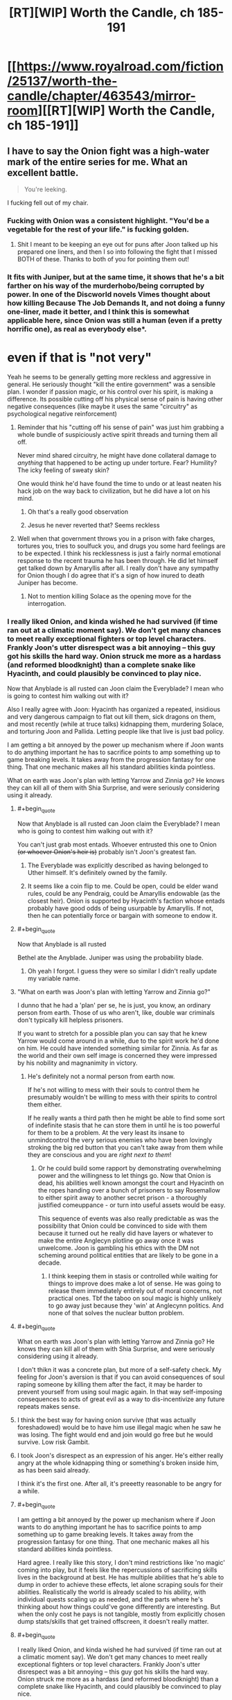 #+TITLE: [RT][WIP] Worth the Candle, ch 185-191

* [[https://www.royalroad.com/fiction/25137/worth-the-candle/chapter/463543/mirror-room][[RT][WIP] Worth the Candle, ch 185-191]]
:PROPERTIES:
:Author: cthulhuraejepsen
:Score: 286
:DateUnix: 1583114846.0
:END:

** I have to say the Onion fight was a high-water mark of the entire series for me. What an excellent battle.

#+begin_quote
  You're leeking.
#+end_quote

I fucking fell out of my chair.
:PROPERTIES:
:Author: t3tsubo
:Score: 128
:DateUnix: 1583118928.0
:END:

*** Fucking with Onion was a consistent highlight. "You'd be a vegetable for the rest of your life." is fucking golden.
:PROPERTIES:
:Author: sicutumbo
:Score: 90
:DateUnix: 1583119153.0
:END:

**** Shit I meant to be keeping an eye out for puns after Joon talked up his prepared one liners, and then I so into following the fight that I missed BOTH of these. Thanks to both of you for pointing them out!
:PROPERTIES:
:Author: quae_legit
:Score: 45
:DateUnix: 1583150089.0
:END:


*** It fits with Juniper, but at the same time, it shows that he's a bit farther on his way of the murderhobo/being corrupted by power. In one of the Discworld novels Vimes thought about how killing Because The Job Demands It, and not doing a funny one-liner, made it better, and I think this is somewhat applicable here, since Onion was still a human (even if a pretty horrific one), as real as everybody else*.

* even if that is "not very"
:PROPERTIES:
:Author: Pansirus2
:Score: 56
:DateUnix: 1583144578.0
:END:

**** Yeah he seems to be generally getting more reckless and aggressive in general. He seriously thought "kill the entire government" was a sensible plan. I wonder if passion magic, or his control over his spirit, is making a difference. Its possible cutting off his physical sense of pain is having other negative consequences (like maybe it uses the same "circuitry" as psychological negative reinforcement)
:PROPERTIES:
:Score: 46
:DateUnix: 1583162757.0
:END:

***** Reminder that his "cutting off his sense of pain" was just him grabbing a whole bundle of suspiciously active spirit threads and turning them all off.

Never mind shared circuitry, he might have done collateral damage to /anything/ that happened to be acting up under torture. Fear? Humility? The icky feeling of sweaty skin?

One would think he'd have found the time to undo or at least neaten his hack job on the way back to civilization, but he did have a lot on his mind.
:PROPERTIES:
:Author: Roxolan
:Score: 67
:DateUnix: 1583214302.0
:END:

****** Oh that's a really good observation
:PROPERTIES:
:Author: UPBOAT_FORTRESS_2
:Score: 13
:DateUnix: 1583251664.0
:END:


****** Jesus he never reverted that? Seems reckless
:PROPERTIES:
:Author: wren42
:Score: 2
:DateUnix: 1583520845.0
:END:


***** Well when that government throws you in a prison with fake charges, tortures you, tries to soulfuck you, and drugs you some hard feelings are to be expected. I think his recklessness is just a fairly normal emotional response to the recent trauma he has been through. He did let himself get talked down by Amaryllis after all. I really don't have any sympathy for Onion though I do agree that it's a sign of how inured to death Juniper has become.
:PROPERTIES:
:Author: burnerpower
:Score: 41
:DateUnix: 1583181989.0
:END:

****** Not to mention killing Solace as the opening move for the interrogation.
:PROPERTIES:
:Author: Mountebank
:Score: 41
:DateUnix: 1583184562.0
:END:


*** I really liked Onion, and kinda wished he had survived (if time ran out at a climatic moment say). We don't get many chances to meet really exceptional fighters or top level characters. Frankly Joon's utter disrespect was a bit annoying -- this guy got his skills the hard way. Onion struck me more as a hardass (and reformed bloodknight) than a complete snake like Hyacinth, and could plausibly be convinced to play nice.

Now that Anyblade is all rusted can Joon claim the Everyblade? I mean who is going to contest him walking out with it?

Also I really agree with Joon: Hyacinth has organized a repeated, insidious and very dangerous campaign to flat out kill them, sick dragons on them, and most recently (while at truce talks) kidnapping them, murdering Solace, and torturing Joon and Pallida. Letting people like that live is just bad policy.

I am getting a bit annoyed by the power up mechanism where if Joon wants to do anything important he has to sacrifice points to amp something up to game breaking levels. It takes away from the progression fantasy for one thing. That one mechanic makes all his standard abilities kinda pointless.

What on earth was Joon's plan with letting Yarrow and Zinnia go? He knows they can kill all of them with Shia Surprise, and were seriously considering using it already.
:PROPERTIES:
:Author: nohat
:Score: 44
:DateUnix: 1583197997.0
:END:

**** #+begin_quote
  Now that Anyblade is all rusted can Joon claim the Everyblade? I mean who is going to contest him walking out with it?
#+end_quote

You can't just grab most entads. Whoever entrusted this one to Onion +(or whoever Onion's heir is)+ probably isn't Joon's greatest fan.
:PROPERTIES:
:Author: Roxolan
:Score: 26
:DateUnix: 1583214584.0
:END:

***** The Everyblade was explicitly described as having belonged to Uther himself. It's definitely owned by the family.
:PROPERTIES:
:Author: chris-goodwin
:Score: 23
:DateUnix: 1583216559.0
:END:


***** It seems like a coin flip to me. Could be open, could be elder wand rules, could be any Pendraig, could be Amaryllis endowable (as the closest heir). Onion is supported by Hyacinth's faction whose entads probably have good odds of being usurpable by Amaryllis. If not, then he can potentially force or bargain with someone to endow it.
:PROPERTIES:
:Author: nohat
:Score: 14
:DateUnix: 1583250758.0
:END:


**** #+begin_quote
  Now that Anyblade is all rusted
#+end_quote

Bethel ate the Anyblade. Juniper was using the probability blade.
:PROPERTIES:
:Author: eaglejarl
:Score: 25
:DateUnix: 1583243488.0
:END:

***** Oh yeah I forgot. I guess they were so similar I didn't really update my variable name.
:PROPERTIES:
:Author: nohat
:Score: 18
:DateUnix: 1583250388.0
:END:


**** "What on earth was Joon's plan with letting Yarrow and Zinnia go?"

I dunno that he had a 'plan' per se, he is just, you know, an ordinary person from earth. Those of us who aren't, like, double war criminals don't typically kill helpless prisoners.

If you want to stretch for a possible plan you can say that he knew Yarrow would come around in a while, due to the spirit work he'd done on him. He could have intended something similar for Zinnia. As far as the world and their own self image is concerned they were impressed by his nobility and magnanimity in victory.
:PROPERTIES:
:Author: WalterTFD
:Score: 21
:DateUnix: 1583251271.0
:END:

***** He's definitely not a normal person from earth now.

If he's not willing to mess with their souls to control them he presumably wouldn't be willing to mess with their spirits to control them either.

If he really wants a third path then he might be able to find some sort of indefinite stasis that he can store them in until he is too powerful for them to be a problem. At the very least its insane to unmindcontrol the very serious enemies who have been lovingly stroking the big red button that you can't take away from them while they are conscious and you are /right next to them/!
:PROPERTIES:
:Author: nohat
:Score: 17
:DateUnix: 1583253597.0
:END:

****** Or he could build some rapport by demonstrating overwhelming power and the willingness to let things go. Now that Onion is dead, his abilities well known amongst the court and Hyacinth on the ropes handing over a bunch of prisoners to say Rosemallow to either spirit away to another secret prison - a thoroughly justified comeuppance - or turn into useful assets would be easy.

This sequence of events was also really predictable as was the possibility that Onion could be convinced to side with them because it turned out he really did have layers or whatever to make the entire Anglecyn plotline go away once it was unwelcome. Joon is gambling his ethics with the DM not scheming around political entities that are likely to be gone in a decade.
:PROPERTIES:
:Author: i6i
:Score: 3
:DateUnix: 1583286702.0
:END:

******* I think keeping them in stasis or controlled while waiting for things to improve does make a lot of sense. He was going to release them immediately entirely out of moral concerns, not practical ones. Tbf the taboo on soul magic is highly unlikely to go away just because they 'win' at Anglecynn politics. And none of that solves the nuclear button problem.
:PROPERTIES:
:Author: nohat
:Score: 4
:DateUnix: 1583292754.0
:END:


**** #+begin_quote
  What on earth was Joon's plan with letting Yarrow and Zinnia go? He knows they can kill all of them with Shia Surprise, and were seriously considering using it already.
#+end_quote

I don't thikn it was a concrete plan, but more of a self-safety check. My feeling for Joon's aversion is that if you can avoid consequences of soul raping someone by killing them after the fact, it may be harder to prevent yourself from using soul magic again. In that way self-imposing consequences to acts of great evil as a way to dis-incentivize any future repeats makes sense.
:PROPERTIES:
:Author: Anderkent
:Score: 13
:DateUnix: 1583254776.0
:END:


**** I think the best way for having onion survive (that was actually foreshadowed) would be to have him use illegal magic when he saw he was losing. The fight would end and join would go free but he would survive. Low risk Gambit.
:PROPERTIES:
:Author: wren42
:Score: 5
:DateUnix: 1583521084.0
:END:


**** I took Joon's disrespect as an expression of his anger. He's either really angry at the whole kidnapping thing or something's broken inside him, as has been said already.

I think it's the first one. After all, it's preeetty reasonable to be angry for a while.
:PROPERTIES:
:Author: eltegid
:Score: 5
:DateUnix: 1583422303.0
:END:


**** #+begin_quote
  I am getting a bit annoyed by the power up mechanism where if Joon wants to do anything important he has to sacrifice points to amp something up to game breaking levels. It takes away from the progression fantasy for one thing. That one mechanic makes all his standard abilities kinda pointless.
#+end_quote

Hard agree. I really like this story, I don't mind restrictions like 'no magic' coming into play, but it feels like the repercussions of sacrificing skills lives in the background at best. He has multiple abilities that he's able to dump in order to achieve these effects, let alone scraping souls for their abilities. Realistically the world is already scaled to his ability, with individual quests scaling up as needed, and the parts where he's thinking about how things could've gone differently are interesting. But when the only cost he pays is not tangible, mostly from explicitly chosen dump stats/skills that get trained offscreen, it doesn't really matter.
:PROPERTIES:
:Author: AnimaLepton
:Score: 3
:DateUnix: 1584156432.0
:END:


**** #+begin_quote
  I really liked Onion, and kinda wished he had survived (if time ran out at a climatic moment say). We don't get many chances to meet really exceptional fighters or top level characters. Frankly Joon's utter disrespect was a bit annoying -- this guy got his skills the hard way. Onion struck me more as a hardass (and reformed bloodknight) than a complete snake like Hyacinth, and could plausibly be convinced to play nice.
#+end_quote

Onion murdered several people for his own ambition. He called everyone in the chamber insects because they didn't have his power. Onion was a powerful monster that needed to be put down, no more, no less.
:PROPERTIES:
:Author: somerando11
:Score: 4
:DateUnix: 1583287407.0
:END:

***** I'm not going to make the layer pun for the 19th time, but I think you are only seeing his outer... stratum. From what we know he provoked people who attacked him first, then he killed them. We don't know the details of these people or encounters, and they were a long time ago. He apparently largely reformed after surviving the cthonic exclusion zone.

Calling everyone else insects is a worrisome trait perhaps, but strikes me as in line with a warrior (who has survived the nigh impossible with guts and skill) dismissive of cringing, backstabbing politicians and panem et bloodsports observers with no personal skill. He is disgusted by them, yet forced to play their games. Now he finally met someone who can appreciate the power and art of this fight, and offers a snide remark on the bloodthirsty crowd safe in their seats. It makes for an interesting character trait, not a 'powerful monster that needed to be put down, no more, no less.'

All that isn't to say that Joon was wrong to kill him. That was clearly morally allowable, and pragmatically necessary at that point.
:PROPERTIES:
:Author: nohat
:Score: 5
:DateUnix: 1583292454.0
:END:


**** +I'm interpreted Yarrow and Zinnia's monster word as one that would loose another skent, not Shia surprise.+
:PROPERTIES:
:Author: t3tsubo
:Score: 1
:DateUnix: 1583201608.0
:END:

***** No, I'm pretty sure it was Shia, since Joon mentioned already knowing it, and the skents are much more beatable than Shia.
:PROPERTIES:
:Author: Audere_of_the_Grey
:Score: 9
:DateUnix: 1583202989.0
:END:


***** Didn't they say it was a memetic threat? One that she couldn't even communicate in code, which would point to Shia Surprise
:PROPERTIES:
:Author: Dmalf
:Score: 3
:DateUnix: 1583208975.0
:END:


*** I know, that fight was amazing. As a fencer (skill 8-10), I remember getting into a few short riposte loops (though that was partially down to the way fencing awards priority for simultaneous hits). It was great, intense fun that I could honestly see happening between superhuman masters.

I wonder how good Onion would be in a real fight with unboosted Juniper. Would blood and bone magic give him the strength and speed to beat him? Does still magic beat bladebound, since it's' only pseudomagic? I assume that 'in the real world' metamages would trump even the best swordsmen, especially revision mages.
:PROPERTIES:
:Author: alphanumericsprawl
:Score: 27
:DateUnix: 1583134353.0
:END:

**** If Juniper has access to all his magics, and even a small unicorn bone, Onion wouldn't have stood a chance.
:PROPERTIES:
:Author: ansible
:Score: 22
:DateUnix: 1583188018.0
:END:

***** Joon's dodges transcended time and space. He had two degrees of reasonablness on his already obscene parries (at something like 10x his normal speed) and a super-instakill attack with a two-minute charge-up.

I know bones and blood are pretty good but how could he get the speed he needs? Presumably Onion has other entads. Passion, air and water aren't that useful. Stilling and unicorn magic for defence, vibration and gem magic for offence.

It all comes down to whether he can still a super-inviolable attack or not because I don't think he has the stats to fight sword to sword. Even if he did, Onion would cut straight through with 2D sharpness.
:PROPERTIES:
:Author: alphanumericsprawl
:Score: 22
:DateUnix: 1583192231.0
:END:

****** Still magic pretty much makes him invulnerable. Vibrational magic means he can kill from range and out of line us sight, much less all the other deadly magic he can use in line of sight (like gem magic).

Add in a unicorn bone for what is effectively save scumming and it is hard to see how he could lose
:PROPERTIES:
:Author: Reply_or_Not
:Score: 18
:DateUnix: 1583204515.0
:END:


****** Passion magic can give enhanced speed, or some ranged attacks that seem like they would be difficult to parry
:PROPERTIES:
:Author: sicutumbo
:Score: 2
:DateUnix: 1583254001.0
:END:


***** Onion would have to have some means of defending against vibration magic, because he doesn't have any normal ability to defend against it. It's not clear if Joon has the still magic to stop Onion's blade, but if he does then Onion would be solely reliant on entads to hit Joon.
:PROPERTIES:
:Author: sicutumbo
:Score: 7
:DateUnix: 1583190969.0
:END:


***** We don't really know what Onion's usual entad compliment is either. I think it was mentioned that he had one entad ring on each finger? In his prime he may have been able to give unicorn-bone Juniper a run for his money.
:PROPERTIES:
:Author: GaffitV
:Score: 2
:DateUnix: 1583273260.0
:END:


**** To be fair, outside the limited circumstances of the duel Onion would have been able to call on a literal army of the best mages in aerb to back him up. So it's unlikely you'd ever get the situation of a fully powered Juniper vs onion on his own
:PROPERTIES:
:Score: 2
:DateUnix: 1583265469.0
:END:


*** I really liked the text messages myself. I was laughing pretty hard at him trolling Onion.
:PROPERTIES:
:Author: somerando11
:Score: 2
:DateUnix: 1583287509.0
:END:


*** We really need the punmaster from the PGTE threads
:PROPERTIES:
:Author: Nic_Cage_DM
:Score: 3
:DateUnix: 1583159009.0
:END:


*** Definitely the best one so far.

I half-expected Onion to have a eyepatch with a hidden tattoo on the eye under it.

Here's some fitting combat music: [[https://youtu.be/AdmiPTE4o4Y]]
:PROPERTIES:
:Author: 314kabinet
:Score: 1
:DateUnix: 1583423377.0
:END:


** You may have noticed that this is posted as the RoyalRoad link rather than the Archive of Our Own link. This is mostly due to AO3 reclassifying the story as Not Rated due to a user report about an explicit scene in ch 53. AO3 didn't offer much guidance on what needed to be changed, and their policies are such that trying to fight it would basically just soak up time. I wouldn't care that much, but they put up one of those dumb age gates for anything that's either Not Rated, Mature, or higher, and the RoyalRoad mirror was already sitting there. Plus RoyalRoad allows the inclusion of links to [[https://www.patreon.com/alexanderwales][Patreon]].

Apologies for this oversized chunk, I got pretty sick this last month (bronchitis) and with my whole family sick that threw everything out of whack for a bit.

Here are some links:

- [[https://discord.gg/Ha3FUvP][My Discord]]
- [[https://archiveofourown.org/works/11478249/chapters/54930160][AO3 Mirror]]
- [[https://www.patreon.com/alexanderwales][Patreon]]
:PROPERTIES:
:Author: cthulhuraejepsen
:Score: 104
:DateUnix: 1583114956.0
:END:

*** On the AO3 front, I noticed, when I started reading the update there, that the story is in two collections, so I figure it's worth warning you: [[https://kedreeva.tumblr.com/post/189911215708/shamelesslymkp-kedreeva-kedreeva-people][whoever runs a collection on AO3 can, at will, hide stories in that collection from readers]], so you might want t be careful about that.
:PROPERTIES:
:Author: LunarTulip
:Score: 30
:DateUnix: 1583175247.0
:END:


*** Sorry about your families' health. I'm glad that you are still writing!
:PROPERTIES:
:Author: Beardus_Maximus
:Score: 12
:DateUnix: 1583153551.0
:END:


** On this episode of /Onionball Z/:

Amaryllis is so deep into Earth culture that "Fucking Christ" has a genuine response from her when pissed off.

Two people who spend literal hours thinking over the narrative implications of their decisions literally sit next to each other and say "This is definitely a farce of a marriage - conveniently we can supply true testimony of our many hours cuddling, taking long walks together, and that time I was in love with you as evidence of its validity."

In the ultimate clash of Final Fantasy 3 classes, the Onion Knight takes on the Black Belt!
:PROPERTIES:
:Author: JanusTheDoorman
:Score: 83
:DateUnix: 1583135969.0
:END:

*** #+begin_quote
  Amaryllis is so deep into Earth culture that "Fucking Christ" has a genuine response from her when pissed off.
#+end_quote

Not just earth culture in general, she's deep into religion and Christianity in particular!

Juniper constantly avoids interacting with the fact that both Mary and Fenn had bible studies and genuinely seemed to get something out of the religion he dislikes so much, so I can't wait to see that brought to the forefront at some point.

/Especially/ with this whole "haha we're married but I'm not deeply in love with you baka... unless?" thing thrown into the pile.

Nothing about their relationship makes sense and I love it.
:PROPERTIES:
:Author: Executioner404
:Score: 44
:DateUnix: 1583174972.0
:END:


*** On the other hand, Juniper said godsdamn instead of goddamn.
:PROPERTIES:
:Author: cabforpitt
:Score: 36
:DateUnix: 1583189423.0
:END:


** (Just FYI, AW retconned Ring of the Broken World, so the scene scything through Harold's mooks now doesn't have to have the inconsistency with Joon being trapped under a net and by a revision mage despite his ability to teleport.)

Such good chapters. The humor was amazing, I loved the character moments, and legitimately the best fight scene in years. Well worth the wait, and it's a huge batch as well.

Kinda disappointed that they didn't get more info from Y&Z, but made up for by Joon rolling a nat 1 on his insight check on Pallida.

Joon fucking with Onion is immensely funny. "You'd be a vegetable for the rest of your life." "You're leeking." "That is a very rude way to speak to your beloved nephew who is alive." I was cracking up at these. And this is /after/ he dropped the comedy skill.

Onion using the flickerblade confirms that Amaryllis got it back after Li'o.

Gotta say that I didn't expect a marriage in this batch. Luckily, Juniper Penndraig already has a flower name, so he doesn't stand out until he opens his mouth.

#+begin_quote
  “Juniper knows everything,” said Amaryllis. This was pretty much true, with only one glaring exception that she could think of, and that one thing was interpersonal rather than being relevant in an information security context.
#+end_quote

Kind of feels silly to mention this after talking about them literally getting married, but Amaryllis is all but confirming her attraction to Joon.

Such a great batch overall, lots of important things happening, a bunch of big reveals to the public, and I have no idea how it's going to end but the writing quality seems to consistently be improving.
:PROPERTIES:
:Author: sicutumbo
:Score: 72
:DateUnix: 1583119020.0
:END:

*** The humor was golden, but the whole marriage thing was a pretty unexpected surprise.
:PROPERTIES:
:Author: duckorgies
:Score: 43
:DateUnix: 1583127276.0
:END:

**** Saw it coming from the quest text, and I assume Mary did too. One future for two people, plus lampshading about quest text hints to confirm it.
:PROPERTIES:
:Author: hyphenomicon
:Score: 23
:DateUnix: 1583184237.0
:END:

***** Nice catch !
:PROPERTIES:
:Author: vimefer
:Score: 3
:DateUnix: 1583338639.0
:END:


*** #+begin_quote
  Luckily, Juniper Penndraig already has a flower name
#+end_quote

Good point! In fact, I think it's pretty likely there's already a Juniper in the family, I wonder how Penndraigs resolve name collisions...
:PROPERTIES:
:Author: quae_legit
:Score: 22
:DateUnix: 1583150291.0
:END:

**** I wonder if Uther/Arthur started this whole flower-name tradition and a reference to Juniper it start with.
:PROPERTIES:
:Author: Mountebank
:Score: 24
:DateUnix: 1583184761.0
:END:


**** Given that Uther planted a bunch of Juniper trees, seems likely.
:PROPERTIES:
:Author: wren42
:Score: 18
:DateUnix: 1583179573.0
:END:


**** Fights to the death, duh!
:PROPERTIES:
:Author: havoc_mayhem
:Score: 5
:DateUnix: 1583152457.0
:END:


*** The last flickerblade moment is interesting - she either managed to get out of range at just the right moment, or destroyed it mid swing.
:PROPERTIES:
:Author: wren42
:Score: 21
:DateUnix: 1583179523.0
:END:


*** What happened to the Ring of the Broken World? Did it get removed?
:PROPERTIES:
:Author: JosephLeee
:Score: 16
:DateUnix: 1583144427.0
:END:

**** Yes
:PROPERTIES:
:Author: sicutumbo
:Score: 11
:DateUnix: 1583158153.0
:END:


**** [takes off Doylist hat]

[puts on Watsonian hat]

It's the Schloss!
:PROPERTIES:
:Author: adgnatum
:Score: 8
:DateUnix: 1583467739.0
:END:

***** Didn't those normally /add/ things that didn't exist before? Or am I remembering wrong?
:PROPERTIES:
:Author: ArcFurnace
:Score: 1
:DateUnix: 1583557667.0
:END:

****** They make changes. Work with me here. :P
:PROPERTIES:
:Author: adgnatum
:Score: 1
:DateUnix: 1583573173.0
:END:


**** Can someone remind me what this Ring was? I can't remember it
:PROPERTIES:
:Author: Clipsterman
:Score: 7
:DateUnix: 1583488257.0
:END:


*** #+begin_quote
  retconned Ring of the Broken World,
#+end_quote

What did it do again? I hadn't even really twigged its existence, so must not have been especially plot critical
:PROPERTIES:
:Score: 13
:DateUnix: 1583162874.0
:END:

**** It wasn't used, which was part of the reason it was removed I'm sure.

#+begin_quote
  Ring of the Broken World: Despite the weird title, it was really just a limited form of teleportation. Instead of having a set distance, it could teleport me such that I was still touching the place that I had originally been standing in, preserving my momentum. I could teleport up so that my feet were where my head had been, or I could teleport to the side so that my left hand was where my right hand had been. In other words, the maximum distance was pitifully short, but it was activated by thought, and could be used many times in rapid succession, which meant that it had combat utility.
#+end_quote

Notable for the fact that it trivialized getting out from under a net or fighting a revision mage.
:PROPERTIES:
:Author: sicutumbo
:Score: 29
:DateUnix: 1583163523.0
:END:

***** Maybe it was now one of the ones Onion collected, or is one of Amaryllis Entads... Although I don't think it would always trivialize fights against revision mages, but maybe if you came at them sideways^^ That cleaver would have been useful, though.
:PROPERTIES:
:Author: Pansirus2
:Score: 2
:DateUnix: 1583176916.0
:END:

****** Revision mages can't revise past teleportation, so you could teleport a millimeter to the left any time you wanted to "save" progress against a revision mage.
:PROPERTIES:
:Author: sicutumbo
:Score: 12
:DateUnix: 1583177874.0
:END:


*** #+begin_quote
  That is a very rude way to speak to your beloved nephew who is alive
#+end_quote

these jabs had me rolling :D
:PROPERTIES:
:Author: cantaloupelion
:Score: 7
:DateUnix: 1583271414.0
:END:


** How clever, amaryllis must have waited until a vital moment to teleport away, to deny onion the flicker blade when he thought he had it.

Joon is basically publicly outed as Uther reborn, this will have lots of good and bad consequences...
:PROPERTIES:
:Author: munkeegutz
:Score: 67
:DateUnix: 1583123844.0
:END:

*** I was thinking that Grak warded against the blade, only completing the ward at the proper moment. He has the temporal plate and Amaryllis burning speed for him to help him react faster as well, and could use warder's sight to tell when the flickerblade's power was used.
:PROPERTIES:
:Author: sicutumbo
:Score: 54
:DateUnix: 1583168952.0
:END:

**** That works too, but with a much better and more consistent result. Good insight
:PROPERTIES:
:Author: munkeegutz
:Score: 23
:DateUnix: 1583175111.0
:END:


**** this seems like more direct interference though. Warded where? an outsider applying a ward to the arena would probably be a rules violation.
:PROPERTIES:
:Author: wren42
:Score: 10
:DateUnix: 1583179780.0
:END:

***** The multiblade's meta-effect was extending outside of the arena, and Grak could probably sense it whenever it borrowed from their weapons. He just had to Ward around the flickerblade against the meta-Entad's magical effect to prevent Onion from accessing it.\\
Nothing against the rules, probably.

*EDIT*: Oh right, Grak probably made the anti-Entad ward somewhere ASAP, then Amaryllis pushed the flickerblade into it the moment they needed to.
:PROPERTIES:
:Author: Executioner404
:Score: 41
:DateUnix: 1583181424.0
:END:

****** this one makes the most sense, yeah. Create an anti-magic bubble right near them, and Amy shoves it in at the right time.
:PROPERTIES:
:Author: wren42
:Score: 13
:DateUnix: 1583185499.0
:END:


*** Another possibility someone's mentioned is that the flickerblade simply isn't capable of materializing inside inviolable objects. So the "useless" grandmaster monk virtue saved him.
:PROPERTIES:
:Author: UlyssesB
:Score: 54
:DateUnix: 1583177287.0
:END:

**** Yeah, I think this is what it was. Onion could cut him, but the flickerblade thing isn't cutting. Void effects can damage inviolable objects, but this wasn't a /void/ voiding effect, it was an entad voiding effect that probably teleports the matter to another plane instead of just removing it from existence.

So as you can see, Aerbian magic is completely logical and consistent and not confusing at all.
:PROPERTIES:
:Author: TitansTrail
:Score: 26
:DateUnix: 1583197156.0
:END:

***** Yes, it is just as logical as Yarrow is alive.
:PROPERTIES:
:Author: WalterTFD
:Score: 19
:DateUnix: 1583251411.0
:END:


*** Ohhhhh good catch I was wondering about what happened that paragraph.
:PROPERTIES:
:Author: t3tsubo
:Score: 7
:DateUnix: 1583124548.0
:END:


*** She probably was burning speed, too, to be able to react quickly enough, also maybe passion fear?
:PROPERTIES:
:Author: Pansirus2
:Score: 6
:DateUnix: 1583143564.0
:END:


*** I was assuming she chose a critical moment to snap it, but this probably makes more sense (unless she prioritized physically being there for the next 15 minutes over keeping the flickerblade).
:PROPERTIES:
:Author: zconjugate
:Score: 6
:DateUnix: 1583183615.0
:END:


** What a fight scene. Disappointed that Onion had to die, his backstory was super interesting and it really seemed like he had layers.

I'm wondering how much of Juniper's and Simuryllis's uh, exploration, got communicated to Amaryllis afterwards.

#+begin_quote
  “I was thinking of hamming it up for the crowds,” I said. “You know, get them to make some noise, clown around a bit, give them a show.”
#+end_quote

I'm crying laughing here, what a line!
:PROPERTIES:
:Author: Peragot
:Score: 63
:DateUnix: 1583122466.0
:END:

*** #+begin_quote
  Disappointed that Onion had to die, his backstory was super interesting and it really seemed like he had layers.
#+end_quote

Yeah Onion's death made me tear up.
:PROPERTIES:
:Author: Anderkent
:Score: 63
:DateUnix: 1583148478.0
:END:

**** I'm not +laughing+crying, someone's just chopping onions in here!
:PROPERTIES:
:Author: quae_legit
:Score: 30
:DateUnix: 1583150587.0
:END:

***** Well, melting onions
:PROPERTIES:
:Author: lo4952
:Score: 9
:DateUnix: 1583172039.0
:END:

****** Cooking onions.
:PROPERTIES:
:Author: vanillafog
:Score: 7
:DateUnix: 1583188915.0
:END:

******* The Oñion [[https://youtu.be/Lt1u6N7lueM]]
:PROPERTIES:
:Author: Luminous_Lead
:Score: 1
:DateUnix: 1583296260.0
:END:


***** You monsters.
:PROPERTIES:
:Author: CouteauBleu
:Score: 7
:DateUnix: 1583171623.0
:END:


*** Characters like Onion really hammers in the existential dread Joon's companions are having. This guy is a noble, who survived exclusion zones alone, best swordsman of the empire, commander of the Host, and the entire reason of his existence is to be sliced by Joon to reveal his powers.
:PROPERTIES:
:Author: the_terran
:Score: 60
:DateUnix: 1583157886.0
:END:

**** #+begin_quote
  and the entire reason of his existence is to be sliced by Joon to reveal his powers.
#+end_quote

Also comedic relief
:PROPERTIES:
:Author: Nic_Cage_DM
:Score: 56
:DateUnix: 1583159255.0
:END:


**** I think he was a potential ally, had Joon tackled some quests differently. Similarly to soul guy whose backside had several hooks in it to give the GM different ways to introduce the character even if Joon and Party hadn't sought him out.

Joon didn't follow the quest to join the military, so he didn't get to have Onion as his SO and didn't get a chance to make a positive impression before h--whatserface decided to try and recruit Onion to her political game.
:PROPERTIES:
:Author: MilesSand
:Score: 7
:DateUnix: 1583479020.0
:END:


** Haha, wow. There's something about these chapters that have felt more upbeat than normal; usually WTC is somewhat depressing even when punctuated by great jokes, but this batch feels lighthearted and comedic.
:PROPERTIES:
:Author: ketura
:Score: 64
:DateUnix: 1583131824.0
:END:

*** Upthread, someone observed that when Joon "turned off" his pain reception to resist torture, he actually just grabbed a whole bundle of threads in his Spirit and disabled them. In theory, he could've turned off a lot more things than just pain, and that's why he's so lighthearted about going against the Court -- all the Onion jokes, going directly to murder to solve problems with Hyacinth, etc

I agree that it's a pleasant change of pace. I wonder if it'll persist when some of the shoes start to drop -- like the reunion with Bethel, interacting with the horrors of excluded monsters or further World Lords, etc
:PROPERTIES:
:Author: UPBOAT_FORTRESS_2
:Score: 37
:DateUnix: 1583252967.0
:END:


*** Agreed, and for the better in my opinion. The story had started to feel way too dreary for me recently, and while I was still enjoying it my interest was starting to wane. I fucking loved this set of chapters though, much more enjoyable tone + a bunch of huge moments.
:PROPERTIES:
:Author: assbutter9
:Score: 30
:DateUnix: 1583169748.0
:END:


*** I think that feeling was because they were past most of the character-buillding and into the part of the narrative where the stakes are presented. Now we're to the top of the plot where everything starts to fall into place.
:PROPERTIES:
:Author: LeifCarrotson
:Score: 11
:DateUnix: 1583176155.0
:END:


*** That's because the dm didn't fuck with Joon for once. Just set an insurmountable challenge and let Joon dismantle it. This makes up for the pipe dream which was unmitigated dm bullshit.
:PROPERTIES:
:Author: icesharkk
:Score: 10
:DateUnix: 1583260366.0
:END:


*** Feels like Joon is channeling a teeny bit lighthearted Chili in the latest updates. Can't say for sure but I feel like there's occasionally the subtle reference ping to this sub.
:PROPERTIES:
:Author: nytelios
:Score: 1
:DateUnix: 1585275971.0
:END:


** #+begin_quote
  *Unarmed Combat 70, Weapon Emulation:* Your unarmed attacks may be considered weapons when it would be beneficial for them to be so. Also, your unarmed attacks may be considered short-range melee weapons (e.g. daggers) for the purposes of entads, magical effects, or pseudomagical effects, even when this would be unreasonable. Further, your unarmed attacks may be considered specific weapons, even exotic ones, even when this would be completely unreasonable.
#+end_quote

Does this mean it's possible to be an unarmed bladebound?
:PROPERTIES:
:Author: Amagineer
:Score: 62
:DateUnix: 1583133539.0
:END:

*** Damn nice spot. That would be my reading. That's an insane synergy if it works. His whole body would be infinitely sharp whenever he attacked. Probably not better than the probability blade in most circumstances but still.
:PROPERTIES:
:Author: burnerpower
:Score: 32
:DateUnix: 1583135517.0
:END:

**** Synergy probably only possible because of Six Eye's "Eh, I'll allow it" passive
:PROPERTIES:
:Author: NinteenFortyFive
:Score: 35
:DateUnix: 1583137000.0
:END:

***** I mean it explicitly says you can consider them weapons even when it would be unreasonable, and for pseudo-magical effects which is being Blade-Bound's category since it was allowable in the duel.
:PROPERTIES:
:Author: JanusTheDoorman
:Score: 20
:DateUnix: 1583173451.0
:END:

****** seems pretty OP, probably fair by RAW given the ghosts though. Max skills in two different fighting styles would not be realistically achieved by anyone else. The ability to have perfectly sharp 2d plane KNIFE HAND CHOP that also cuts your soul is pretty wicked =D
:PROPERTIES:
:Author: wren42
:Score: 14
:DateUnix: 1583179962.0
:END:

******* Y'know, the sharper the blade, the less you cry when you're chopping onions. AFAIK.
:PROPERTIES:
:Author: narfanator
:Score: 12
:DateUnix: 1583181287.0
:END:


**** idk. He doubles SPD and PHY with extra bonuses to dodge and parry, and Monkish Ascendant makes him inviolable, so as long as he wants to be attacking with magic it seems almost strictly better. In this particular fight it would have meant having an extra entad, and since the difference in attack power seemed less high than one might expect when he went unarmed even without Blade-Bound, that might have been enough.
:PROPERTIES:
:Author: Veedrac
:Score: 7
:DateUnix: 1583145369.0
:END:

***** Part of the reason it worked out for Juniper was that his change in tactics caught Onion off guard and didn't give him time to cycle for a counter sword. Even with that Juniper would have died if Amaryllis hadn't denied Onion her entad at the key moment. Maybe a different entad would have made up for it, but Juniper didn't actually know all the details going into the fight about how strong Onion was or all the virtues he would have.

I do agree that unarmored and unarmed would be the way to go if he has access to magic and the monkish virtues. Alas unless he's using the soul scaphism trick again later that probably won't come up.
:PROPERTIES:
:Author: burnerpower
:Score: 21
:DateUnix: 1583145916.0
:END:

****** If Juniper was unarmed bladebound he would have been attacking five times as fast as we saw him as a Monk, one degree less reasonably, and rolling twice the effective attributes. I don't think the balance you saw in that fight was a clear indication of the actual balance between these strats, especially as being inviolable opens up strategies he didn't use like simply flooding the whole arena with corrosive acid.
:PROPERTIES:
:Author: Veedrac
:Score: 17
:DateUnix: 1583146495.0
:END:

******* Fair enough.
:PROPERTIES:
:Author: burnerpower
:Score: 8
:DateUnix: 1583147320.0
:END:


******* The acid would just eat into the floor, but I was wondering if an inviolable body means he wouldn't be hurt by lack of oxygen/the irritants the fire releases. Apparently not^^
:PROPERTIES:
:Author: Pansirus2
:Score: 3
:DateUnix: 1583178270.0
:END:

******** FYI, barely needing to breathe is down to Bodily Stasis rather than inviolability; even thirty minutes shouldn't be a big deal, and he has twice the blood supply. Inviolability should work fine against irritants, since it stopped even the pseudomagical rust effect on his armour.
:PROPERTIES:
:Author: Veedrac
:Score: 8
:DateUnix: 1583181238.0
:END:


****** Unless he has enough points left over right now to put Still Magic to 100, again, though Idk if that would just set him up for another sleep attack^^
:PROPERTIES:
:Author: Pansirus2
:Score: 3
:DateUnix: 1583177226.0
:END:

******* That or an exclusion. Such GM bullshit lol.
:PROPERTIES:
:Author: burnerpower
:Score: 4
:DateUnix: 1583177760.0
:END:


**** I hope they can fix the probability blade with revision magic, it seemed pretty useful!
:PROPERTIES:
:Author: Pansirus2
:Score: 5
:DateUnix: 1583143470.0
:END:

***** Won't work if the rust is caused by magic
:PROPERTIES:
:Score: 6
:DateUnix: 1583166569.0
:END:

****** I thought effects caused by magic CAN be reversed, it's the magic itself that's not reversable? Although it then depends on if this is magic, or an effect...
:PROPERTIES:
:Author: Pansirus2
:Score: 4
:DateUnix: 1583177085.0
:END:


****** If it's caused by magic then it can be warded against to fix it
:PROPERTIES:
:Author: sicutumbo
:Score: 2
:DateUnix: 1583178094.0
:END:


***** Hmm, does items have a "soul"? Would be nice to connect to entads and start modifying it
:PROPERTIES:
:Author: TwoxMachina
:Score: 2
:DateUnix: 1583329374.0
:END:


**** He could just make his unarmed attacks have the same effect as the probability blade.
:PROPERTIES:
:Author: dinoseen
:Score: 3
:DateUnix: 1583293885.0
:END:

***** Nah. He can't duplicate entad effects with his hands.
:PROPERTIES:
:Author: burnerpower
:Score: 2
:DateUnix: 1583299204.0
:END:

****** Where does it say that?
:PROPERTIES:
:Author: dinoseen
:Score: 2
:DateUnix: 1583566513.0
:END:

******* Here is the exact wording: "Unarmed Combat 70, Weapon Emulation: Your unarmed attacks may be considered weapons when it would be beneficial for them to be so. Also, your unarmed attacks may be considered short-range melee weapons (e.g. daggers) for the purposes of entads, magical effects, or pseudomagical effects, even when this would be unreasonable. Further, your unarmed attacks may be considered specific weapons, even exotic ones, even when this would be completely unreasonable."

Now it doesn't specifically say he can't copy entad effects. That is true, but then you have to answer the question of if he could do it, why didn't he? He never used this to copy an entad effect even though it would have made the fight a lot easier. Furthermore, if I saw this wording in a pen and paper rpg I would understand it to mean he can temporarily copy weapon keywords like in DnD.
:PROPERTIES:
:Author: burnerpower
:Score: 2
:DateUnix: 1583606665.0
:END:


*** Oh shit, unarmed Total Commitment
:PROPERTIES:
:Author: Nic_Cage_DM
:Score: 12
:DateUnix: 1583159358.0
:END:

**** If your hands are daggers, you'd presumably be dual wielding "hands", not wielding a two handed pair of hands, meaning he wouldn't get the two handed perks (despite having two hands).

l.m.a.o.
:PROPERTIES:
:Author: t3tsubo
:Score: 27
:DateUnix: 1583170388.0
:END:

***** Now I'm picturing Joon fighting with his hands awkwardly clenched together like two handed fists in Dark Souls.
:PROPERTIES:
:Author: FireHawkDelta
:Score: 25
:DateUnix: 1583170763.0
:END:

****** [[https://i.imgur.com/c202fOe.gif]]
:PROPERTIES:
:Author: Makin-
:Score: 19
:DateUnix: 1583174340.0
:END:


***** FYI the skills are actually careful to say the attacks are weapons, not the limbs you're attacking with. So he'd be dual wielding /punches/.
:PROPERTIES:
:Author: Veedrac
:Score: 22
:DateUnix: 1583186422.0
:END:

****** Well now you've got the One Punch Man opening stuck in my head and an image of Joon saying "serious series: serious two handed punch"
:PROPERTIES:
:Author: t3tsubo
:Score: 7
:DateUnix: 1583186704.0
:END:


***** it's not the hands though, it would be an "attack". So best bet would probably be an two-handed attack?
:PROPERTIES:
:Author: Pansirus2
:Score: 1
:DateUnix: 1583178689.0
:END:


*** This is brilliant, but I fully expected him to turn his unarmed attacks into /specific/ weapons - such as Onion's weapon, to make this entire "No u" battle even sillier...

Or, if we really needed one last hint that we're nearing the Endgame, he'd just choose the strongest weapon he ever designed (Some reinterpretation of the Vorpal Blade?) with the assumption it made it to Aerb - and slice Onion's head / soul off by just gesturing in his direction.
:PROPERTIES:
:Author: Executioner404
:Score: 6
:DateUnix: 1583176685.0
:END:

**** I think they get the keywords for any weapon as far as rules; that doesn't mean they get the physics or magical effects of any entad that exists.
:PROPERTIES:
:Author: wren42
:Score: 17
:DateUnix: 1583180192.0
:END:

***** That /would/ be more balanced... but then why even mention the "specific, exotic, /completely/ unreasonable" part if it doesn't impart any of that weapon's unique attributes or abilities?

I honestly thought it was referring to Entad weapons in particular, but maybe I misunderstood.
:PROPERTIES:
:Author: Executioner404
:Score: 8
:DateUnix: 1583180530.0
:END:

****** It probably means unreasonable in that he can make his fists work like a whip or nun-chucks or something else equally silly.
:PROPERTIES:
:Author: burnerpower
:Score: 18
:DateUnix: 1583182310.0
:END:

******* Ahh, gotcha.

Thank you for that mental image by the way. Can't wait to see nun-chucks-blade-bound-monk in action.
:PROPERTIES:
:Author: Executioner404
:Score: 13
:DateUnix: 1583182591.0
:END:


*** Maybe for one attack every few minutes, as he would have to bond with an attack, and bonding takes a few minutes of meditation. Unless Six-Eyed helps there, too...
:PROPERTIES:
:Author: Pansirus2
:Score: 3
:DateUnix: 1583178486.0
:END:

**** Ka................. me...........................
:PROPERTIES:
:Author: I_Probably_Think
:Score: 2
:DateUnix: 1583502506.0
:END:


*** I was also reading an earlier chapter, and 172 mentions that a Bladebound-Monkish synergy was known

#+begin_quote
  The problem with the synergies in general was that Reimer didn't know all of them, and he half expected that “I” had made them up as needed for different games or just to give non-item rewards. There were a few that Reimer had been able to confirm for certain, like the blade-bound one and the monkish one....
#+end_quote
:PROPERTIES:
:Author: AnimaLepton
:Score: 3
:DateUnix: 1583539628.0
:END:


*** Seems worth trying to use his punches as throwing daggers. Or void rifles.
:PROPERTIES:
:Author: jtolmar
:Score: 1
:DateUnix: 1583267234.0
:END:


** I had a conversation on this subreddit a while back about whether or not the "harem" or more accurately the multi-person romantic elements of WTC were a subversion or not, with me firmly on the 'not' side. The idea on the subversion side being that while it has romance elements it never really goes into romantic tropes per se, its meant to deconstruct them.

Anyway Mary just had a clone herself made so that Joon and her could make out such that it "doesn't count", while they got political-married but it totally doesn't mean anything, baka! Give me any given year of harem anime and I swear I will find both of those plots somewhere on the seasonal chart!

Which is all praise btw, I find the romantic/personal elements of WTC to be some of the best parts of the story that really set it apart (prob said this before). Ratfics have a high tendency to dehumanize the characters via focus on the plot, and perhaps adopt an over-serious tone. The best characters always have the full spectrum of human problems to tackle, and sometimes they are tackled in patently ridiculous-while-also-serious ways.
:PROPERTIES:
:Author: Memes_Of_Production
:Score: 61
:DateUnix: 1583135987.0
:END:

*** A lot of the harem stuff is played straight (only for incredibly discomforting results instead of wish-fulfillment ones), but I still feel like there's an element of subversion here...

- You have the "Fated Heroine" being the second choice, with every interaction between them underscored by an existential dread that they're following the plan of an eldritch god

- The "young, innocent one" starts off as /dangerously, horrifyingly/ innocent, and progresses to an opposite kind of terrifyingly hyperaware of every social interaction that makes the MC seem innocent in comparison

- There's one that was both raped by his best friend and then raped the MC in turn - which holy fuck, I can't begin to unpack, is there even precedence to compare it to in other harems?

- Grak is surprisingly the most Harem-like, with a one-sided attraction that the protagonist returns half-heartedly as a friend (but is complicated primarily by issues of non-binary gender. Not a subversion really, but fairly uncommon)

- Raven is still not fully established, but there's an odd mix of "childhood friend I wronged and want to atone to" and "a way for me to get over the thing I sort of had for the ~30 year old man when I was 12 but not really" - classic Harem tropes!

- Joon is implicitly suggested to fuck the Doe by an achievement. What the fuck. I'm hoping there's some "Spiritual Druidic Soulbonding" bullshit equivalent to that, but judging by the DM's sense of humor... probably not.

And just looking at your example in particular: The clone feels a lot like a deliberate callback to the /previous time/ Joon fell in love with an alternate, doomed version of Amaryllis. This might be the start of a strange pattern for them... I have thoughts about the marriage stuff, but suffice it to say, their relationship is a strange meta-clusterfuck.

...Then there's *Fenn.* The "Upbeat second stringer that almost never wins but makes the entire harem work by just being there" which won easily, then had their relationship get so thoroughly broken that a supersocial therapist couldn't find a conceivable fix for it, and then she immediately died.

I don't know if "subversion" or "deconstruction" are really the words for it, but this harem sure is working on some 4D parallel universe logic!
:PROPERTIES:
:Author: Executioner404
:Score: 69
:DateUnix: 1583179015.0
:END:

**** This is good comment! I sadly wont give it the justice it deserves, as I had a full debate on this subject in the previous thread and I feel like its good practice not to re-litigate things (I emphatically do not want to become "the harem guy"!), I just found this update hilarious in that context.

All I will say is that I totally agree that the harem elements in WtC are weird and parallel-universe-y, and in particular they are super meta, all about trope & media awareness and how it impacts the relationships. I would just separate that from a subversion - they are a weird harem, also a very adult and plot focused harem (so it doesnt look like a slice of like anime ofc), but still very much a harem, with all of them having romantic potential with Joon and his back-and-forth on the romance topics a big part of his plot.

But hey, media vocabulary is vague for sure, I think everyone has conflicting definitions of words like "subversive" or even "meta". We all will find different words that fit what we see.
:PROPERTIES:
:Author: Memes_Of_Production
:Score: 23
:DateUnix: 1583182414.0
:END:

***** Well put! I completely agree, especially about the vagueness of terms. It's all semantics in the end.

Also RES tagging you as "the harem guy", sorry I don't make the rules. :)
:PROPERTIES:
:Author: Executioner404
:Score: 11
:DateUnix: 1583182788.0
:END:

****** I am amazed that I was dumb enough to not see that coming!! I am as clueless as the median harem protagonist apparently...
:PROPERTIES:
:Author: Memes_Of_Production
:Score: 7
:DateUnix: 1583192231.0
:END:


**** #+begin_quote
  Spirital Druidic Soulbonding
#+end_quote

Yeah, no, I've seen that /Rick & Morty/ episode and I'm putting a moratorium on this right now.
:PROPERTIES:
:Author: CouteauBleu
:Score: 20
:DateUnix: 1583183661.0
:END:

***** Then again, when you look at the Locus's pseudo-soul you can definitively conclude that it is, in fact, a /Slut/, a /Slutty/ orgy-loving /Slut/ Locus.
:PROPERTIES:
:Author: Executioner404
:Score: 19
:DateUnix: 1583184083.0
:END:

****** [[/r/brandnewsentence][r/brandnewsentence]]
:PROPERTIES:
:Author: Gooey-
:Score: 2
:DateUnix: 1583232084.0
:END:


**** It's the difference between deconstruction and reconstruction. WtC is doing the latter.
:PROPERTIES:
:Author: Veedrac
:Score: 13
:DateUnix: 1583186250.0
:END:


**** #+begin_quote
  then had their relationship get so thoroughly broken that a supersocial therapist couldn't find a conceivable fix for it, and then she immediately died.
#+end_quote

more like "that their supersocial therapist didn't want to find a fix for it"^^
:PROPERTIES:
:Author: Pansirus2
:Score: 11
:DateUnix: 1583199642.0
:END:

***** Didn't the "Val intentionally nudged their relationship toward failure" theory get confirmed?
:PROPERTIES:
:Author: UPBOAT_FORTRESS_2
:Score: 11
:DateUnix: 1583253274.0
:END:

****** Yes. Val confirmed it herself.
:PROPERTIES:
:Author: burnerpower
:Score: 14
:DateUnix: 1583253743.0
:END:


**** Bethel would definitely qualify as "Yandere" by anime (harem or otherwise) standards. Not sure if that /exact/ situation has shown up elsewhere, but probably something similar.
:PROPERTIES:
:Author: ArcFurnace
:Score: 1
:DateUnix: 1583558113.0
:END:


** I had a thought while going through these latest chapters: is it possible the Court tradition of flower names was started to enable some sort of flower magic working with the Court? Perhaps a sufficiently high Horticulture would allow a perk for metaphorical flowers?

Ch.53 says that what flower magic requires is "patience, insight, and dedication" - all things that someone manipulating a court would need to apply as well.
:PROPERTIES:
:Author: fortycakes
:Score: 65
:DateUnix: 1583160160.0
:END:

*** Before reading the list of level 60-100 Virtues in these chapters, I would've called you a madman and a tinfoil-hatter of the highest order.

Now, though...
:PROPERTIES:
:Author: Executioner404
:Score: 46
:DateUnix: 1583177080.0
:END:

**** Seriously, some of those are /hilarious/ levels of bullshit. No wonder the normals don't understand.
:PROPERTIES:
:Author: ArcFurnace
:Score: 7
:DateUnix: 1583556773.0
:END:

***** What I really wonder is if some of those Virtues are actually meant to be achieved by Non-"Players"...\\
Evidently the Bladebound ones are, assuming Onion didn't cheat into them through some Uther shit.

The reality-altering Retroactive / Star Body dodges though, or the Ricoshot's "+10% Surprise bonus because this is stupid and should not work", seem like only Juniper or the Gods could realistically obtain them.

Aerb is a beautiful work of jank.
:PROPERTIES:
:Author: Executioner404
:Score: 6
:DateUnix: 1583579379.0
:END:


*** Vervain/knockoff Merlin was a flower mage, and since he was a supposed DMPC, it's possible either he set it up or Uther took inspiration from him.
:PROPERTIES:
:Author: AnimaLepton
:Score: 17
:DateUnix: 1583190031.0
:END:


*** So the Court /is/ a metaphorical flower garden. Each is a bud, carefully cultivated over generations and ready to be used.
:PROPERTIES:
:Author: GlimmervoidG
:Score: 9
:DateUnix: 1583317033.0
:END:


*** I'm two days late but I'd bet that's how fel seed comes back to life in the timelines where they manage to kill him (Assuming that it really is arthur).
:PROPERTIES:
:Author: Ka_min_sod
:Score: 4
:DateUnix: 1583426241.0
:END:


** #+begin_quote
  The great hazard of optimizing against metrics was that the metrics could come to rule the optimization process, warping and twisting the original intent.
#+end_quote

This is called Goodhart's law in case anyone's curious.
:PROPERTIES:
:Author: JusticeBeak
:Score: 53
:DateUnix: 1583118392.0
:END:

*** When a measure becomes a target it ceases to be a good measure.
:PROPERTIES:
:Author: drakeblood4
:Score: 16
:DateUnix: 1583121869.0
:END:


** #+begin_quote
  Before we got in view of anyone, I took five minutes to do the soul boosting thing with Amaryllis and Grak, but again, Amaryllis didn't do the prearranged response, which meant that they were either too busy or weren't getting the message, which should have been pretty fucking hard to miss.

  The town of Nopeming had a giant factory or mill in it...
#+end_quote

DM responds to attempts at sending personal messages by retroactively renaming the nearest town to "No PMing".
:PROPERTIES:
:Author: GeeJo
:Score: 46
:DateUnix: 1583377471.0
:END:

*** goddamnit
:PROPERTIES:
:Author: RidesThe7
:Score: 17
:DateUnix: 1583424971.0
:END:


*** On Earth, a place in the woods means no PMing. On Aerb:

#+begin_quote
  Nopeming, whose name literally meant ‘a place in the woods'
#+end_quote
:PROPERTIES:
:Author: Trustworth
:Score: 16
:DateUnix: 1583401110.0
:END:

**** What is this reference?
:PROPERTIES:
:Author: icesharkk
:Score: 2
:DateUnix: 1583454606.0
:END:

***** It's not a reference to something, just a clever inversion.

Take the words at their literal meaning: a place in the woods does not permit you to send private messages online.
:PROPERTIES:
:Author: adgnatum
:Score: 6
:DateUnix: 1583467841.0
:END:


*** I think this is actually the first hard proof that the DM can/is willing to use full-on reality rewriting in the present. We've known he's done it in the past since Raven attested to its fingerprints on the Infinite Library in chapter 123, but those were all (likely) pre-Joon.
:PROPERTIES:
:Author: Adraius
:Score: 3
:DateUnix: 1583863745.0
:END:


** So Amaryllis says Joon recognized her from Young Leader's of Anglecynn photo. And Joon testifies to having no memories prior to being on the plane. I was expecting them to call him out on that the whole time.
:PROPERTIES:
:Author: NoYouTryAnother
:Score: 43
:DateUnix: 1583116645.0
:END:

*** He can say he found that photo in a hut in the risen lands after the trial by adversity had already started
:PROPERTIES:
:Author: t3tsubo
:Score: 21
:DateUnix: 1583124389.0
:END:

**** You do know that the Risen Lands are part of fantasy France, not fantasy England, right? What would a photo of a foreign princess be doing in a hut?
:PROPERTIES:
:Author: Hakurei06
:Score: 6
:DateUnix: 1583168830.0
:END:

***** The point is that such a claim would be testimonial/hearsay evidence that can't be disproven.
:PROPERTIES:
:Author: t3tsubo
:Score: 14
:DateUnix: 1583169781.0
:END:


*** She probably would have said otherwise if she knew Joon was going to be testifying soon.
:PROPERTIES:
:Author: sicutumbo
:Score: 16
:DateUnix: 1583117542.0
:END:


*** I think they just had, like, a million other questions more pressing at the time.
:PROPERTIES:
:Author: CouteauBleu
:Score: 14
:DateUnix: 1583171794.0
:END:


*** could be total amnesia now, partial amnesia then
:PROPERTIES:
:Author: sparr
:Score: 1
:DateUnix: 1583194402.0
:END:


*** Amaryllis initially believed that there was no Earth and that his dream-skewering just twisted the Aerb reality into Earth fiction. I assume that this is what most people will think. You can easily go around most such inconsistencies with this logic.

So Aerb Joon had a crush on Amaryllis from the poster and skewered Joon thought that she is the prettiest girl in the world and made specifically for him.
:PROPERTIES:
:Author: tarkalak
:Score: 1
:DateUnix: 1584634826.0
:END:


** This is fucking excellent. The best batch of chapters in recent memory, for me.

I love this story. I'm gonna have to take a month or so and reread it sometime soon...
:PROPERTIES:
:Author: Escapement
:Score: 43
:DateUnix: 1583125112.0
:END:

*** I re-read it recently, was well worth the time. I'd been enjoying reading most of it as ending-on-a-cliffhanger-every-month-or-so serial, and I found it to be paced really well as a longform narrative too.
:PROPERTIES:
:Author: dantebunny
:Score: 6
:DateUnix: 1583227766.0
:END:


** Ya know, the crowds witnessing the level up took me back to that first time where Amaryllis mentions he reminds her of a God, and earlier stated she's met three gods in the flesh. Seems like that thread was kind of...dropped? is religion and the gods really still part of canon?
:PROPERTIES:
:Author: wren42
:Score: 32
:DateUnix: 1583183283.0
:END:

*** He's still got god-botherer, just not... bothering.
:PROPERTIES:
:Author: Putnam3145
:Score: 31
:DateUnix: 1583186697.0
:END:

**** gotcha...the whole "I met 3 gods in the flesh and saw them do the Power Up thing you do" seems like this dropped thread. When did this happen? how does one meet gods? why did she? seems like a big ??
:PROPERTIES:
:Author: wren42
:Score: 19
:DateUnix: 1583187291.0
:END:

***** I didn't read it as them doing power up, but that they also did seemingly impossible things

I'm interested to see if the gods turn out to be aware of the dm and things like that
:PROPERTIES:
:Score: 10
:DateUnix: 1583265847.0
:END:


***** agreed and there's nothing useful in the worldbuilding companion doc
:PROPERTIES:
:Author: flagamuffin
:Score: 5
:DateUnix: 1583202292.0
:END:


*** In the reddit discussion for the world building the author mentioned they are saving description about the Gods for when they become relevant to the story... implying that they will become relevant enough in a future arc that an early description might be a spoiler?

I guess if a stadium of people suspect he is a god, then the story exposition will need to explain gods...
:PROPERTIES:
:Author: scruiser
:Score: 24
:DateUnix: 1583210189.0
:END:


*** I think Juniper reminded Amaryllis of a God with putting points in PHY, not with the level up per se. As far as I can remember, the level up has never been seen before.
:PROPERTIES:
:Author: Pansirus2
:Score: 23
:DateUnix: 1583231475.0
:END:

**** yep, this is accurate.
:PROPERTIES:
:Author: wren42
:Score: 9
:DateUnix: 1583248163.0
:END:


*** The gods were mentioned in the library arc. One of them confirmed that everything in Fel Seeds exclusion zone was dead in a different timeline.
:PROPERTIES:
:Author: burnerpower
:Score: 15
:DateUnix: 1583216061.0
:END:


*** Any chance they can pretend it was an entad that gave a special healing property whenever killing someone?
:PROPERTIES:
:Author: Copiz
:Score: 1
:DateUnix: 1583888258.0
:END:

**** I guess, but they were restricted to two entads and I think both are registered and well known heirlooms
:PROPERTIES:
:Author: wren42
:Score: 2
:DateUnix: 1583927325.0
:END:


** These chapters had everything. Political intrigue, onion based comedy, novel and really interesting romance, and a sword fight so well written that I can't think of any better.

I am so goddamn hooked on this masterpiece. Alex, I love your work.
:PROPERTIES:
:Author: Nic_Cage_DM
:Score: 26
:DateUnix: 1583159825.0
:END:


** By the dice that was *amazing*. And now I'm really hoping that we get a retelling from the outside perspective.
:PROPERTIES:
:Author: narfanator
:Score: 29
:DateUnix: 1583180865.0
:END:

*** Oooh, I like that idea.
:PROPERTIES:
:Author: burnerpower
:Score: 3
:DateUnix: 1583184107.0
:END:


** #+begin_quote
  I went through small demonstrations of each, leaving aside ink magic, because it took too long, water magic, because it needed more room, and skin magic, because it was excluded.
#+end_quote

Soul magic isn't on the list. How would anyone even demonstrate that before a hostile audience?

I assume we are just meant to let its omission go without remark.

#+begin_quote
  Attacks made in this way provide a ten percent surprise bonus to attack, because this is stupid and should not work.
#+end_quote

🤣

You know what /major HPMOR/ spoiler Chapter 188 reminds me of? HPMOR Chapter 081, but it didn't work for Mr. Potter.

The character developments continue to be a delight. Signing in Gimb for the occasion is inspired.

The twist in the last chapter, of a player character having a 'phase', is great. I am a big fan of how the whole fight unfolded, and I enjoyed the plant matter puns, but this is a different kind of catharsis.

That armor of Onion's doesn't seem reusable, given how it collapsed. Maybe if it's not fully depleted orbs can be replaced?

#+begin_quote
  The golden glow lifted me from the ground, with none of the pleasure that had once been attached to it, the modifications I'd made to my spirit still doing their work.
#+end_quote

Excellent. Glad to see that's holding.

More and more of the hidden pieces falling away in this update. Last Druid. Fast learner. Raven.
:PROPERTIES:
:Author: adgnatum
:Score: 26
:DateUnix: 1583143805.0
:END:

*** #+begin_quote
  Soul magic isn't on the list. How would anyone even demonstrate that before a hostile audience?
#+end_quote

It was already demonstrated because Juniper was registered.
:PROPERTIES:
:Author: Makin-
:Score: 24
:DateUnix: 1583144219.0
:END:

**** Maybe I'm quibbling on the meaning of 'demonstrate' then. In context it's clearly not up for debate that he can
:PROPERTIES:
:Author: adgnatum
:Score: 5
:DateUnix: 1583173558.0
:END:

***** You could also modify your body in some way
:PROPERTIES:
:Author: Abshalom
:Score: 1
:DateUnix: 1583794208.0
:END:


** #+begin_quote
  *Unarmed Combat 70, Weapon Emulation*: Your unarmed attacks may be considered weapons when it would be beneficial for them to be so. Also, your unarmed attacks may be considered short-range melee weapons (e.g. daggers) for the purposes of entads, magical effects, or pseudomagical effects, even when this would be unreasonable. Further, your unarmed attacks may be considered specific weapons, even exotic ones, even when this would be completely unreasonable.
#+end_quote

What do you want to bet that this is what Juniper forgot to calculate, and why he was so effective in his Monk build?
:PROPERTIES:
:Author: ulyssessword
:Score: 23
:DateUnix: 1583155721.0
:END:

*** Ooh, yeah, I missed that. This is essentially saying "you get to use all your bladebound Virtues while fighting unarmed, and your hands get to act like the flicker blade, the probability blade, the Anyblade, etc."
:PROPERTIES:
:Author: eaglejarl
:Score: 2
:DateUnix: 1583242563.0
:END:

**** I don't think he could get his hands to flicker like the flickerblade, but the bonuses from One-Handed Combat (and maybe Two-Handed as well) should be active.

I don't think we can rule out the Bladebound virtues applying (as his hands could emulate the Anyblade). There wasn't anything shown that required Bladebound virtues, but there weren't conspicuously missing effects either.
:PROPERTIES:
:Author: ulyssessword
:Score: 7
:DateUnix: 1583244985.0
:END:

***** #+begin_quote
  I don't think he could get his hands to flicker like the flickerblade,
#+end_quote

Why not? I agree that it's completely unreasonable, but it specifically says that his hands can work as specific weapons, even when that is unreasonable.
:PROPERTIES:
:Author: eaglejarl
:Score: 1
:DateUnix: 1583246453.0
:END:

****** #+begin_quote
  can work as specific weapons
#+end_quote

vs.

#+begin_quote
  may be considered specific weapons
#+end_quote

IMO, that would mean that his hands would pass any test that asked "is that the Flickerblade?" but doesn't imply that they gain any other abilities.
:PROPERTIES:
:Author: ulyssessword
:Score: 6
:DateUnix: 1583246927.0
:END:


** So, forget the technicalities of using undisclosed magic in a trial by combat (because as you're about to read Juniper is in FAR worse trouble because he can PROVE he didn't use other magics). Forget the insanely impressive things Juniper has done which are arguably technically possible with the right entads, no, let's focus on the important part.

Here is a list of literally impossible things that an audience of hundreds and at least a half dozen warders have witnessed Juniper do:\\
* Juniper can instantly teleport at lightning speed to avoid an undodgeable blade. He can do this repeatedly. The witnessing Warders will confirm he did this without magic or entads.\\
* Juniper can begin to dodge attacks before he should have any legitimate way of knowing an attack was coming.\\
* Juniper can deflect a bladebound's sword edge with his bare hands when it has been shown to cut through literally anything. Again, without magic or entads as Warders confirm.\\
* Juniper can strike people through armor with his fists without even needing to touch the armor. No magic, no entads.\\
* Juniper can directly kill someones soul by punching them in the head, overpowering an entad that should be able to resurrect them. With no entads, or magic.\\
* Juniper can levitate in the air and glow without magic or entads.\\
* Juniper can regenerate lost limbs. Without Magic or Entads.

This is not everything he can do, this is just the things he did during this fight for which there is no possible explanation other than "I follow different rules to regular mortals".

He's is also likely the greatest multi-mage on Aerb (confirmed in front of the General Council) and just went blow for blow with the best bladebound there was and actually got the first lethal hit on them proving he was better than them at their own specialty.

Juniper won't have to say he's Arthur reborn, everyone will already think it.
:PROPERTIES:
:Author: Slyvena
:Score: 21
:DateUnix: 1583366868.0
:END:

*** I don't know if far worse trouble is the right way too put it. It would be pretty insane to look at this situation and decide okay lets make Uther reborn our enemy. It will certainly complicate things though.
:PROPERTIES:
:Author: burnerpower
:Score: 11
:DateUnix: 1583386995.0
:END:

**** There are a lot of people with a lot of influence that stand to lose that influence if Joon starts throwing his weight around. Quite of few of those people could be willing to risk a likely death for the unlikely reward of being able to hold onto their corrupt power. Especially if Joon makes it clear by his actions that he won't tolerate those kinds of people in his new order.

And it doesn't matter if Joon says he is not interested, people won't believe him.

In fact the worst issue might be people 'on his side' trying to prop him up as a new ruler and getting in the way of the quest. Joon is strong, but its too early for him to be safely famous. Now no one will underestimate him, when they come at him it will be 110% overkill nuke from orbit levels of force.
:PROPERTIES:
:Author: Slyvena
:Score: 8
:DateUnix: 1583392796.0
:END:

***** Sure. That's also how Uther's enemies treated him. I don't think it worked out for any of them. These are Uther's descendants. They should understand better than anyone that if Juniper is really Uther reborn its pointless to try and oppose him in any way.

I do agree that it will make things more complicated, but Juniper has no particular plans for Anglecynn. All they want is for Hyacinth's faction to stop fucking with them. Maybe in the future they will do something to stir up the desperate corrupt opposition you are predicting, but I doubt it. Based on the Cypress timeline I think its quite likely that Amaryllis will easily handle Anglecynn politics. Hell the quest text all but confirmed that no one wants to screw with them anymore.
:PROPERTIES:
:Author: burnerpower
:Score: 3
:DateUnix: 1583394861.0
:END:

****** I'm also sure he'll be fine. But honestly being accused of using magic against the rules despite being worse in the short term would likely turn out to be less hassle in the long run.

They should know not to fuck with him... but they will anyway. The same way Uther's enemies kept trying even when he'd just finished slapping down the previous ten.
:PROPERTIES:
:Author: Slyvena
:Score: 3
:DateUnix: 1583403470.0
:END:


****** I've been thinking on a recent read that zinnea and her brother may have been a kill team specific targeted at the Utherlike, juniper mentioned they must have been preparing fore something and linear protocol and the death mirroring seem very targeted towards PC by self aware Gillian's that know they are bait for out of context PC problems.
:PROPERTIES:
:Author: Empiricist_or_not
:Score: 1
:DateUnix: 1584210413.0
:END:

******* Eh. It's possible but I'm not seeing any strong evidence for it. All we really know is that they have a skillset seemingly designed to counter soul mages. Considering that the court apparently has a lot of secret soul mages that just seems like a reasonable precaution for anyone doing clandestine illegal operations for the court.
:PROPERTIES:
:Author: burnerpower
:Score: 2
:DateUnix: 1584215260.0
:END:


*** Just to nitpick, Joon didn't deflect the sword edge with his hands, he specifically avoided the edge of the blade in that party.

The audience also wouldn't know the punches can hit the soul, and I think the audience would find the three gems on the armor pretty self explanatory in terms of only being able to power 2 revives.
:PROPERTIES:
:Author: t3tsubo
:Score: 6
:DateUnix: 1583442019.0
:END:

**** Decent nitpicks :)\\
* I'll give you the hand deflection thing, it's still insane, but possible without magic.\\
* I imagine a Soul Mage will do a post mortum on Onion after he gets Rune spiked (he was very influential after all) as standard procedure to confirm his identity and death. Unless they are very inexperienced they should be able to tell his soul is mangled. Hell magic the Rune Spike just won't work because his soul is too f*cked up to be collected.
:PROPERTIES:
:Author: Slyvena
:Score: 1
:DateUnix: 1584577146.0
:END:


** Commenting as I go along:

185 * having the mirror room be a mirrored room, rather than a room full of mirrors, is a nice little twist, of the sort that AW is good at. Little details are part of why I like this series so much.

- Grak's comment about Amy's family making her worse is very true. For all she frame's herself as dispassionately calculating she is a human, and these are the people who have in effect abused and manipulated her her whole life. Psychological realism yay.

- Hyacinth being emotional is interesting. I almost wonder if it's genuine and the idea that everyone here is manipulative is all in Amy's head. But unlikely. It is still worth noting that Amy almost never considers genuine emotion as an explanation for people's actions.

- Have we heard of the wiffle exclusion zone before? Or the lower cthonic?

- Onion is a fascinating character we've only had hints of previously. Could be a primary character in another story. Definitely has layers

- My first thought with the contracts is that they don't say anything about what happens if the signatories die

- Interesting to see in Hollly someone in the court who seems to actually care about the law

#+begin_quote
  He was undoubtedly the most important though, above and beyond even Solace, though that would be impolite to say out loud
#+end_quote

- interesting that Amy ranks Solace second in importance after juniper. Wonder how much that's the pseudo child thing vs her being the last druid

- releasing a rare and incredibly dangerous monster seems a level of escalation we hadn't seen before, particularly as they used non lethal means for the capture. Possibly hints that there's a third party who doesn't care about getting hyacinth killed in the process.
:PROPERTIES:
:Score: 21
:DateUnix: 1583145459.0
:END:

*** 186 Paladin

#+begin_quote
  Aside from the natal souls, new people in the hells were a rarity, enough that if there were sufficient levels of unification, it might be possible for them to interrogate anyone who fell within certain criteria
#+end_quote

I hadn't realised that the rates of soul collection on death were so high that they meant new souls were rare. I had assumed it was at best 50/50,with the tight time window and the number of civilisations that werent integrated into the "international community". I suppose that the deaths we see are fairly unusual, as even in a quasi medieval society more people die of disease than violence. And forms of assisted suicide are probably a common way to make sure the soul is bottled. Does raise the question of how the runic spikes are widely distributed.

#+begin_quote
  for some reason, filled with dire guinea pigs
#+end_quote

Wheels within wheels

#+begin_quote
  he's got some kind of registration, which means that he can make some changes and then make some other changes to set them back later,
#+end_quote

So it seems like the restrictions on soul magic are less strict than we thought, if such a glaring loophole exists. At least for royalty. Would think the known presence of soul mages would provoke some paranoia. But maybe they've been successful in convincing people that what he's authorised to do isn't "Soul Magic" but something different thst doesn't hit the tabboo.

#+begin_quote
  sat on top of her, pinning her down, while I breached into her soul. She struggled a bit, but she didn't scream for help, and it was all over pretty quickly
#+end_quote

A somewhat disturbing sentence

#+begin_quote
  linear protocol?
#+end_quote

- 

#+begin_quote
  It's training,” she said. “You don't try to resist the compulsion, you ignore it. You just follow the script
#+end_quote

Interesting countermeasure. Basically training themselves to respond to interrogation in a very specific way to the point that its entirely reflexive. Seems like it would be vulnerable to other ways of disrupting someone's concentration, or just waiting long enough they eventually have to do something that interacts with their values. But perhaps the idea is to just delay giving out useful information long enough. As discussed in the flashback with Arthur talking about torture

The fact that these two have seemingly been trained for so long to resist interrogation implies there's people within the court who are arranging this sort of intensive training for the young royals. Since it seems like this would take literal years of practice. Which seems very different from the relatively low responsibility lifestyle most royals seem to lead.
:PROPERTIES:
:Score: 13
:DateUnix: 1583175415.0
:END:

**** #+begin_quote
  I hadn't realised that the rates of soul collection on death were so high that they meant new souls were rare.
#+end_quote

The soul collection rate doesn't need to be that crazy good for this to be true. Just running the numbers, if there's billions of people on Areb, an average life expectancy of 60 years, and only a 95% soul collection success rate -- which is probably a low bound -- and 5000 hells, that comes to just a couple souls per hell a day. Something that happened twice a day on earth would be a rarity if it happened near where you live.
:PROPERTIES:
:Author: cthulhusleftnipple
:Score: 8
:DateUnix: 1583176249.0
:END:

***** 95 percent seems like a really high success rate given what we know about Aerb, especially considering the short time window and need for magic (?) spikes
:PROPERTIES:
:Author: Kishoto
:Score: 1
:DateUnix: 1583177625.0
:END:

****** Amaryllis mentioned it was 92% in On the Merits of Oblivion. The vast majority of deaths are going to be caused by illness, or generally something where you're surrounded by other people. There are about as many spikes as there are people. In addition to that, first responders will obviously carry spikes, and velocity mages are mentioned to work as first responders a lot. Revision mages can undo deaths in a large area at range, so long as the deaths aren't caused by magic. "Bottled suicide" is mentioned as being a thing, so if for example you get lost in the wilderness and think you'll starve to death, you could bottle your own soul, so long as you think to bring a spike and bottle.
:PROPERTIES:
:Author: sicutumbo
:Score: 13
:DateUnix: 1583178694.0
:END:


****** I don't think they are magic. Amaryllis made them with a box of scraps in the risen land. (Or maybe found them? Not sure.) They seem reasonably common atleast.
:PROPERTIES:
:Author: burnerpower
:Score: 1
:DateUnix: 1583179590.0
:END:

******* They're made by rune mages, definitely magic, and yes they're common. She either found it or they send spikes down with people to the risen lands.
:PROPERTIES:
:Author: sicutumbo
:Score: 2
:DateUnix: 1583193485.0
:END:


******* Spikes come from Runic Magic which requires a Forge.
:PROPERTIES:
:Author: NoYouTryAnother
:Score: 2
:DateUnix: 1583200834.0
:END:


*** #+begin_quote
  Have we heard of the wiffle exclusion zone before? Or the lower cthonic?
#+end_quote

I did a text search and we have not.

Lower cthonic seems to be a deep underground cave system full of monsters. The name doesn't tell us much

Wiffle sounds amusing, so is probably horrific. Only definitions I can find online are related to wind or to wiffle ball.
:PROPERTIES:
:Score: 10
:DateUnix: 1583163412.0
:END:

**** Yeah these mentions really piqued my interest. I hope at the end of the story Alexander Wales puts out a second world-building document that describes anything that didn't get tied up within the text.
:PROPERTIES:
:Author: dantebunny
:Score: 1
:DateUnix: 1583228980.0
:END:


** The most wonderful time of the week has finally come.
:PROPERTIES:
:Author: AStartlingStatement
:Score: 18
:DateUnix: 1583115378.0
:END:

*** The /week/? It's been a few days since that was standard operating procedure.
:PROPERTIES:
:Author: awesomeideas
:Score: 22
:DateUnix: 1583130629.0
:END:


** I missed the "vegetable" and "leeking" puns. I though Juniper was being an asshole.
:PROPERTIES:
:Author: PurvaRupucis
:Score: 17
:DateUnix: 1583245898.0
:END:

*** Well... He was. He was just also being funny about it.
:PROPERTIES:
:Author: sicutumbo
:Score: 26
:DateUnix: 1583255113.0
:END:


** Haven't finished all but jfc thank the heavens Pallida stepped in and called Joon out for his stupid hypocrisy. It was getting unbearable trying to read through that.

Oh god now I'm starting to root for Pallida and it always felt like she out of all of them will get shafted the most given her attraction to Amyrllis being her only notable storyline so far. Probably her or Solace because really it doesn't seem like the Locus thing is ever going to get fixed. Not sure why that was introduced when there's been no development on that front.
:PROPERTIES:
:Author: bucketsofmercy
:Score: 38
:DateUnix: 1583137961.0
:END:

*** #+begin_quote
  really it doesn't seem like the Locus thing is ever going to get fixed. Not sure why that was introduced when there's been no development on that front.
#+end_quote

A popular fan theory is that the whole Locus storyline is meant to teach Joon how to healthily deal with loss, grief and survivor guilt.
:PROPERTIES:
:Author: vimefer
:Score: 11
:DateUnix: 1583340595.0
:END:


*** #+begin_quote
  Haven't finished all but jfc thank the heavens Pallida stepped in and called Joon out for his stupid hypocrisy. It was getting unbearable trying to read through that.
#+end_quote

I almost gave up on the whole story when I got to that point. I'm glad I didn't, though.
:PROPERTIES:
:Author: MentalPost
:Score: 7
:DateUnix: 1583195890.0
:END:


** So... with Onion crushed into a ball of metal... how are they extracting his soul?

Hells certainly know about June now.

​

Armor: 3 lives, but at the end of it, go to hell.
:PROPERTIES:
:Author: TwoxMachina
:Score: 16
:DateUnix: 1583245216.0
:END:

*** Exactly my thought, the true cost of that OP armor is that you are condemned to the Hells if you still lose.
:PROPERTIES:
:Author: XxChronOblivionxX
:Score: 15
:DateUnix: 1583247100.0
:END:


*** AW said that bladebound can still use their abilities in the hells. He might be able to just fight everyone off for long enough that by the point he's captured it doesn't matter.
:PROPERTIES:
:Author: sicutumbo
:Score: 15
:DateUnix: 1583254957.0
:END:

**** #+begin_quote
  that bladebound can still use their abilities in the hells. He might be able to just fight everyone off
#+end_quote

Hell Researcher: "Thats odd. This Infernoscope isnt showing any live demons in Hell Level 1276... "

/twists dials, reticulating splines/

demons panicking, fighting for their lives. "What the Hells is t-" [[https://youtu.be/pNkQMtZAMAw?t=36][heavy metal starts]]
:PROPERTIES:
:Author: cantaloupelion
:Score: 19
:DateUnix: 1583272472.0
:END:

***** I would read that
:PROPERTIES:
:Author: Ember_Rising
:Score: 3
:DateUnix: 1584199482.0
:END:


**** I love the idea of the Hells arc starting, and Valencia just happens upon Onion going Doomslayer on an entire level... but I think that might be underestimating devils, or rather overestimating Bladebounds.

They're great in an arena with no magic allowed, but Infernals have their own unique magics in the Hells and I'm sure one of them can just shut him down from range eventually.
:PROPERTIES:
:Author: Executioner404
:Score: 16
:DateUnix: 1583319249.0
:END:

***** The hells close to Aerb are only about as unpleasant as Comfort. Onion will curbstomp them and live a good few years in, well, comfort, before he succumbs to something and falls to the next hell.

Of course, pending backup from deeper hells. Who knows how long that would take to summon, especially with the movers and shakers occupied with sudden existence failures
:PROPERTIES:
:Author: UPBOAT_FORTRESS_2
:Score: 9
:DateUnix: 1583370860.0
:END:

****** Oh, those are really good points. I guess we don't actually know how difficult it is to ascend through the Hells, compared to descending.\\
And Valencia might be keeping the ones that /can/ do that easily from being too bold.

Assuming Onion can destroy anything in the first ~3000 hells with a bonded stick, while also gaining a regeneration ability, he has better odds than I thought.

Which means the DM is /absolutely/ going to give him those odds and place him in a good spot for a reunion / callback!
:PROPERTIES:
:Author: Executioner404
:Score: 5
:DateUnix: 1583407975.0
:END:


***** He's not just /a/ bladebound, though, he's the best bladebound in the world. Like, normal bladebounds stop bullets with their sword, he can stop... well, anything, assuming he has the level 100 perks.

If he can figure out sleep (didn't seem to stop him in the second trial by adversity), he might actually last a while.
:PROPERTIES:
:Author: CouteauBleu
:Score: 7
:DateUnix: 1583343684.0
:END:

****** I've seen some people use Still mages as an example... can a level 100+ Bladebound even beat a mid-tier Still mage with reactive stilling? All it takes is for the devils to drop one good counter or trap on him like that, and he's done.

Not to mention that Demons themselves are all implied to have insane combat stats and skills, so they won't all be fodder.

If he actually gets a sword down there, I'm sure he'll survive for a while before the Infernals mobilize against him - but probably not up until the council starts abolishing the Hells.
:PROPERTIES:
:Author: Executioner404
:Score: 11
:DateUnix: 1583347125.0
:END:


*** Joon punched his soul in. Onion might be soul dead
:PROPERTIES:
:Author: icesharkk
:Score: 8
:DateUnix: 1583455109.0
:END:


** Typos here, please.
:PROPERTIES:
:Author: cthulhuraejepsen
:Score: 15
:DateUnix: 1583114946.0
:END:

*** Chapter "To Know One's Onions"\\
"I boosted Essentialism to 60 to get Scaphism, then began eating souls" -> "I boosted Essentialism to 80 to get Scaphism, then began eating souls"

soul magic 60 is the ward trick
:PROPERTIES:
:Author: munkeegutz
:Score: 12
:DateUnix: 1583136740.0
:END:

**** Derp, will change, thanks.
:PROPERTIES:
:Author: cthulhuraejepsen
:Score: 1
:DateUnix: 1583460730.0
:END:

***** Possible backend issue on how many points Joon spent- he'd have needed to sacrifice more due to the decay + time needed to sort through souls.
:PROPERTIES:
:Author: nytelios
:Score: 1
:DateUnix: 1585276030.0
:END:


*** Paladin:

#+begin_quote
  “June, be careful,” said Pallida.
#+end_quote

*Joon

Though, I've always wondered why it's shortened to "Joon" rather than "June". Seems like an unnecessarily unusual choice.
:PROPERTIES:
:Author: BoxSparrow
:Score: 7
:DateUnix: 1583148045.0
:END:

**** Fixed, thanks. It's spelled "Joon" because that's how it's spelled in "Benny & Joon", and for virtually no other reason. (Juniper's mom named him that because of the film, which is some WoG deep lore for you.)
:PROPERTIES:
:Author: cthulhuraejepsen
:Score: 7
:DateUnix: 1583460727.0
:END:


*** Not a typo, but an inconsistency, I think.

Before the fight:

#+begin_quote
  We were in the staging area at the Penndraig Arena, a relatively small room that had the entire crew in it, minus the tuung, minus Gemma, and *minus Pallida*, who was keeping Gemma company.
#+end_quote

And a few lines later:

#+begin_quote
  The door to the staging room opened. “Showtime,” said Pallida.
#+end_quote
:PROPERTIES:
:Author: memnos
:Score: 5
:DateUnix: 1583176569.0
:END:

**** Not an inconsistency, but maybe sloppy wording on my part: Pallida and Gemma et all are outside the small room where they're preparing for the fight, but they /are/ at the arena. I'll change it so that it reads "who was keeping Gemma company just outside the door".
:PROPERTIES:
:Author: cthulhuraejepsen
:Score: 3
:DateUnix: 1583460725.0
:END:


**** #+begin_quote
  He took the ability of Gemma's sword for just a moment
#+end_quote

Also this.
:PROPERTIES:
:Author: WantToVent
:Score: 2
:DateUnix: 1583204540.0
:END:


*** Ch 109:

#+begin_quote
  there was often another, a foil, a reflection, similar in powers but unalike in mindset, a reflection.
#+end_quote

reflection is there twice, probably not intentional.
:PROPERTIES:
:Author: Makin-
:Score: 3
:DateUnix: 1583174478.0
:END:

**** Fixed, thanks.
:PROPERTIES:
:Author: cthulhuraejepsen
:Score: 1
:DateUnix: 1583460719.0
:END:


*** *Combo Virtue, Master Blade-Bound:* While using your bound weapon,

usually it's bonded weapon
:PROPERTIES:
:Author: Pansirus2
:Score: 3
:DateUnix: 1583180151.0
:END:

**** Fixed, thanks.
:PROPERTIES:
:Author: cthulhuraejepsen
:Score: 1
:DateUnix: 1583460715.0
:END:


*** In Ch190, immediately after entering Total Commitment:

#+begin_quote
  Onion struck, and I dodged to the side
#+end_quote

I thought dodging wasn't allowed at all during that? But there's no mention of it being cancelled and restarted.
:PROPERTIES:
:Author: Executioner404
:Score: 3
:DateUnix: 1583318686.0
:END:

**** Er, changed that to a block via Weapon Shield, thanks.
:PROPERTIES:
:Author: cthulhuraejepsen
:Score: 3
:DateUnix: 1583460713.0
:END:


*** Common Law:

#+begin_quote
  "I'll confirm everything she said about attempts on our life by Larkspur"
#+end_quote

attempts on our lives
:PROPERTIES:
:Author: Shaolang
:Score: 3
:DateUnix: 1583176913.0
:END:

**** Fixed, thanks.
:PROPERTIES:
:Author: cthulhuraejepsen
:Score: 1
:DateUnix: 1583460717.0
:END:


*** In chapter 190:

#+begin_quote
  didn't treat say it like it was so deathly serious
#+end_quote

and Rosemallow says

#+begin_quote
  I beg pardon?
#+end_quote

Which /might/ just be a colloquialism but then doesn't seem to fit her character.
:PROPERTIES:
:Author: dantebunny
:Score: 2
:DateUnix: 1583224328.0
:END:

**** Fixed those, thanks.
:PROPERTIES:
:Author: cthulhuraejepsen
:Score: 1
:DateUnix: 1583460709.0
:END:


*** Ch188

#+begin_quote
  marriages ending divorce
#+end_quote

ending in* divorce
:PROPERTIES:
:Author: Executioner404
:Score: 2
:DateUnix: 1583446956.0
:END:

**** Fixed, thanks.
:PROPERTIES:
:Author: cthulhuraejepsen
:Score: 2
:DateUnix: 1583460707.0
:END:


*** "too sloppy, to uncoordinated" (probably should be 'too uncoordinated')
:PROPERTIES:
:Author: Ilverin
:Score: 2
:DateUnix: 1583447042.0
:END:

**** Fixed, thanks.
:PROPERTIES:
:Author: cthulhuraejepsen
:Score: 1
:DateUnix: 1583460704.0
:END:


*** In Common Law, near the middle-end, there is a part where juniper talks with onion via ear-marble, then comments on whether onion would try the ear marble soon as he enters the trial room.
:PROPERTIES:
:Author: FeluriansCloak
:Score: 1
:DateUnix: 1583125591.0
:END:

**** Fixed, thanks. (That one was a victim of editing to move things around and not catching it.)
:PROPERTIES:
:Author: cthulhuraejepsen
:Score: 2
:DateUnix: 1583460702.0
:END:

***** That's what it seemed like, thanks for producing such a great story!
:PROPERTIES:
:Author: FeluriansCloak
:Score: 1
:DateUnix: 1583460761.0
:END:


*** Ch191: ... and regrew was the operative word, because the old *one*+was+ was still sitting there on the floor of the arena.
:PROPERTIES:
:Author: Pansirus2
:Score: 1
:DateUnix: 1583142987.0
:END:

**** Fixed, thanks.
:PROPERTIES:
:Author: cthulhuraejepsen
:Score: 1
:DateUnix: 1583460700.0
:END:


*** ch. mirror-room:

#+begin_quote
  ... a cousin whose name took Amaryllis a moment, Holly Penndraig, a....
#+end_quote

(Maybe stylistic, but: )

moment, -> moment to remember,

ch. overwhelming-violence

"Instead, I found myself dodging out of the way our swords followed through at each other"

I'm a little confused by this sentence but I think it is supposed to be:

way -> way as
:PROPERTIES:
:Author: Kerbal_NASA
:Score: 1
:DateUnix: 1583443325.0
:END:

**** Fixed the second, left the first (style).
:PROPERTIES:
:Author: cthulhuraejepsen
:Score: 2
:DateUnix: 1583460698.0
:END:


*** 188

#+begin_quote
  she could fuck off back to wherever Val is keeping her stashed..”
#+end_quote

extra period
:PROPERTIES:
:Author: Makin-
:Score: 1
:DateUnix: 1583599128.0
:END:


*** In ch 190, we are told Joon has this virtue (emphasis added):

#+begin_quote
  *One-Handed Weapons 80, Diamond Blade:* */One-handed weapons you wield never break/* or dull, even if they would do so due to magic, magical effects, entads, or entad effects, though they may still suffer other conditions and effects. Your one-handed weapons do twice as much damage when they hit.
#+end_quote

But in ch 191, Joon's one-handed weapon breaks (emphasis added):

#+begin_quote
  I pulled a sword from Sable, completely non-magical and unbound, and parried the attacker from behind at the same time as I parried Onion in front of me. Unfortunately, the non-bonded blade wasn't infinitely sharp, and couldn't properly block the sword behind me, and I felt the bite of a blade before “dodging” ten feet away, my movement far more like teleportation than actual movement. */The sword I'd been using to parry with had been sliced in two/*, and I dropped it to the ground, with the probability blade held in front of me.
#+end_quote

How does a sword that can "never break" get "sliced in two"? Is that not a typical example of a "break"?

Or does the Diamond Blade virtue not apply to a one-handed weapon wielded in your offhand?

Or is there some inconsistency between the Diamond Blade virtue and the Grandmaster Blade-Bound virtue that is implicitly resolved in favour of the latter? (For reference, the latter provides: "Your bonded weapon is infinitely sharp ... Your bonded weapon can cut inviolable materials.")

In the case of an attack on "inviolable" armor, there is a clear corresponding exception in the Grandmaster Blade-Bound virtue ("can cut inviolable materials"). But in the case of an attack on an 'unbreakable' weapon, there is no such clear corresponding exception (eg "can break unbreakable materials"). I think that difference in language or approach is where my confusion has come from.

The significance of the precise language used in those virtues is highlighted later too (emphasis added):

#+begin_quote
  I saw my probability blade flicker once before materializing into a rusted, pitted sword. ... I swore at what complete bullshit it was that my sword wasn't actually inviolable like my armor was. */I had the Diamond Blade virtue, but it only said that my sword would never break/* or dull, and apparently two degrees of reasonableness wasn't enough for me to argue the point. */As I looked at the rusted out probability blade, it/* *hadn't* */actually broken/*, and the cutting edge was as sharp as ever, it was just that whatever magical effect had been applied to the blade, it had stopped it from doing its probability thing.
#+end_quote

In the first passage I raised above, the blade has actually broken.

PS I love everything about your story and your writing and I can't wait to read more of it and this comment is not intended to be critical in any way. The time I have spent dwelling on this reflects how much I love it.
:PROPERTIES:
:Author: arunciblespoon
:Score: 1
:DateUnix: 1583670363.0
:END:


*** Ch 191:

#+begin_quote
  I was actually a /lot/ worse at swordfighting */while holding something in my offhand/*, and not just because I was really worried about the fire soaker suffering some malfunction or leak that would end up fucking me.
#+end_quote

This confused me at first, because the Off-handed virtue means there is no penalty for Joon holding items in his offhand:

#+begin_quote
  *One-Handed Weapons 60, Off-handed:* When wielding a one-handed weapon, using non-weapon items in your off-hand(s) can be done as easily as if you had both (or all) hands available, even when this is unreasonable. This applies to shields. For the purposes of this virtue, pistols and other one-handed ranged weapons are considered one-handed weapons.
#+end_quote

I think the original passage should read "while holding */a weapon/* in my offhand".

(I had initially thought the fire soaker was an item rather than a weapon, as it cannot itself inflict any damage --- it just sprays a liquid, which could be on an enemy but could also be on the ground, and the liquid so sprayed may ignite in particular circumstances, and the resulting fire may cause non-magical fire damage --- but given the properties of chlorine trifluoride I think it can reasonably be described as a ranged weapon too. And googling revealed to me that flamethrower weapons are apparently a thing in D&D anyway.)
:PROPERTIES:
:Author: arunciblespoon
:Score: 1
:DateUnix: 1583676290.0
:END:

**** The virtue says there is no penalty for the the off-hand item itself, not for the weapon.
:PROPERTIES:
:Author: alexeyr
:Score: 1
:DateUnix: 1591091990.0
:END:


*** Ch 190:

#+begin_quote
  Onion wasn't going to get a chance to hit me, but if he /did/ get a chance, then he wasn't /going/ to hit me, and if he /did/ hit me, then it wasn't like it was going to do fuck all to me.
#+end_quote

"then it was going to do fuck all to me"
:PROPERTIES:
:Author: arunciblespoon
:Score: 1
:DateUnix: 1583677493.0
:END:


*** Chs 23, 56 and 78 contain the following respectively:

#+begin_quote
  I'd gotten the “Nascent Blade-Bound” virtue by increasing Parry ...
#+end_quote

And:

#+begin_quote
  *Neophyte Blade-bound:* You have unlocked the ability to bond with a melee weapon, given a few minutes of meditation. You may only bond with one weapon at a time. When wielding a bonded weapon, double your effective skill with it, double your chance to parry, and you may cut with it as though it were twice as sharp.
#+end_quote

And:

#+begin_quote
  *Monkish Warrior:* While unarmed and unarmored, you may parry attacks as though you held a weapon, dodge at twice your effective skill, and automatically re-roll injuries if they are in the lowest five percent of outcomes (you keep any lower rolls).
#+end_quote

For consistency with these latest chapters, they should read "*Combo Virtue, X Blade-bound*" and "*Combo Virtue, Monkish X*".

We also still don't know the text of the Nascent Blade-bound virtue, which is curiously absent from the otherwise comprehensive list of skill virtues given in Ch 105.
:PROPERTIES:
:Author: arunciblespoon
:Score: 1
:DateUnix: 1583680232.0
:END:


*** Chapter 191

"and I had more than just a fist, I had my entire body, feet, elbows, and knees as well "

Joon's second elbow is lying on the ground with the rest of his left arm. "elbows" should be singular.

I realize this comment is a month late, but I only noticed on my third read through of the recent chapters.
:PROPERTIES:
:Author: Acabador
:Score: 1
:DateUnix: 1586748318.0
:END:


** Damn, I was almost hoping Rosemallow was behind the attack after the negotiation scene with Hyacinth. It would have utterly subverted the build-up for H to actually be a grieving widow willing to make peace, while Rosemallow wanted to spark more violence to disrupt the agreement and get Amy in her camp.
:PROPERTIES:
:Author: wren42
:Score: 14
:DateUnix: 1583178319.0
:END:

*** How do you know she isn't? Like, the stuff that happens seems consistent with that interpretation. Rosemallow as main bad guy of this arc still seems reasonable.
:PROPERTIES:
:Author: WalterTFD
:Score: 6
:DateUnix: 1583251977.0
:END:

**** It's possible, but seemed less likely after the stuff with Onion. He was clearly in direct contact/control of the attack and kidnapping, and Rosemallow seemed happy to support taking him out. Maybe she is just very deft at playing both sides, but if she were behind Onion and orchestrated the attack, it would be foolish to discard him as he represents a lot of power. maybe she assumed Joon would lose, or she's fine giving up on Onion's gambit once she learns from Amaryllis how much confidence she is Joon's the real deal.
:PROPERTIES:
:Author: wren42
:Score: 9
:DateUnix: 1583253042.0
:END:

***** I would say, if you are Rosemallow, you would have been 100% confident that Joon was going to lose that fight. It was only a day or so before the fight itself that Rosemallow even slightly believed that Joon has anything of the spark of Uther in him, and as we saw Onion turned out to very much live up to his name as the best fighter in the world. I don't think Rosemallow was behind it personally, I think she is on Mary's side, but the facts arent conclusive I would grant.
:PROPERTIES:
:Author: Memes_Of_Production
:Score: 5
:DateUnix: 1583310425.0
:END:

****** maybe not on Mary's side, so much as wanting to use Mary as a valuable piece in her game. But yes, I agree for the most part. I suspect she had some small % reserved for Joon pulling through, after seeing Mary's confidence in his escape and adjusting her plans accordingly. I wonder what those adjustments were? Taking inventory of Mary's potentially available entads and helping Onion build his setup accordingly? ;)
:PROPERTIES:
:Author: wren42
:Score: 6
:DateUnix: 1583333420.0
:END:


** Wow what a great set of chapters. There's a lot I want to say but I just blazed through them all so fast its hard to get all my thoughts in order. Holy hell I loved the Onion jokes, and that was an excellent fight scene at the end. Every interaction with Amaryllis and Simuryllis was great as well. It's incredible how you continue to write better and greater fight scenes and continually top yourself. This peak at a what if physical Juniper is just amazing because I'd been thinking for awhile that mundane seemed underpowered compared to magic. They might still be from a utility standpoint but god damn they can scrap.
:PROPERTIES:
:Author: burnerpower
:Score: 29
:DateUnix: 1583124031.0
:END:

*** Though there are still some mages that bladebound don't have any counters to. Still and vibration mages both would kill a bladebound regardless of their skill, though a bladebound might be able to overpower a still mage. Other mages might be able to kill someone of Onion's ability as well, though it's a little less sure.
:PROPERTIES:
:Author: sicutumbo
:Score: 22
:DateUnix: 1583124769.0
:END:

**** Its unclear whether Still magic can stop infinitely sharp blades. Vibration could win, but most of their best killing moves have setup time. A bladebound of Onion's level would just run up and chop their head off unless the circumstances are extremely setup in the Vibration mages favor.
:PROPERTIES:
:Author: burnerpower
:Score: 10
:DateUnix: 1583129499.0
:END:

***** Still mages don't seem to care about the sharpness of a blade, only the force behind it. So long as they can touch the blade, and have enough power to stop it, I think they would win, assuming entads aren't in play.

Vibration mages can vibrate someone to death pretty quick when they're close, and a bladebound would need to have some form of protection against the pressure wave for them to not be killed almost immediately. Though you're right that it comes down to who can hit who first, as neither really has defense against the other.
:PROPERTIES:
:Author: sicutumbo
:Score: 15
:DateUnix: 1583130399.0
:END:

****** I agree. That said, bladebound psuedomagic is weird and physics breaking so I wouldn't count it out. Total commitment as worded should work on a Still Mage but that might be a Juniper only thing. I'm really curious what Onion's exact stats were and what virtues he had access too.
:PROPERTIES:
:Author: burnerpower
:Score: 13
:DateUnix: 1583130910.0
:END:


***** You can just still the arm behind the blade.
:PROPERTIES:
:Author: Mr-Mister
:Score: 3
:DateUnix: 1583156971.0
:END:

****** You could, but Bladebounds get some insane speed modifiers. They'd almost certainly hit the Still Mage first if you consider the reach and speed advantage.
:PROPERTIES:
:Author: burnerpower
:Score: 3
:DateUnix: 1583177548.0
:END:


**** We're basically speculating on the contents of the rulebook here. IMO, an epic level bladebound shouldn't be trivially lost in a fight against a "just out of the atheneum" mage that's probably like Level 5 in DND terms -- even if it's a still or revision mage

Both the capstone virtues for Dodge and Parry seem like they could work on offensive magic
:PROPERTIES:
:Author: UPBOAT_FORTRESS_2
:Score: 3
:DateUnix: 1583254778.0
:END:

***** Onion doesn't have the Dodge capstone, and I really don't think two degrees of reasonableness is enough to parry your head being vibrated, or something being loud.

Mainly though, I just don't think that the mages and other fighters are balanced in 1v1 battles against each other. An epic level vibration mage doesn't have any real defense against being shot, other than to break the gun or the person holding the gun before being shot. An air mage could suffocate a grandmaster still mage at range, despite being otherwise fairly weak. Void has been noted to bypass a ton of defences, and still and gold mages don't have any real defense against them. Revision mages don't have much innate offense, but could probably outlast a bunch of other mages, forcing a stalemate.

Fireteams seem to exist partly because any single mage can't cover all their weaknesses.
:PROPERTIES:
:Author: sicutumbo
:Score: 4
:DateUnix: 1583259301.0
:END:


** /Me reading the ending line.../

Understatement of the century.
:PROPERTIES:
:Author: MadMax0526
:Score: 14
:DateUnix: 1583119817.0
:END:


** Superb chapters. Here's an interesting tidbit:

#+begin_quote
  I would have laughed at the stupidity of trying to shoot a blade-bound, if I'd been in my right mind, but I would have eaten that laugh, because what came from the gun was a cannonball
#+end_quote

Repetition of entad effects (Bethel as Kuum Doona had eaten an entad that was a smallbore gun which shot cannonballs).

For a moment I thought it was a hint that Bethel and Val were somehow in the crowd, but of course that would require that Onion's Everysword could mimic non-swords, or swords that had been absorbed into meta-entads.
:PROPERTIES:
:Author: dantebunny
:Score: 12
:DateUnix: 1583228689.0
:END:

*** Also wanted to say: I was tense/thrilled the whole time reading all these new chapters, for constantly new reasons.

Was anyone else expecting a dramatic Amaryllis#1-was-Amaryllis#2-all-along twist, or a subversion of that twist? I was sure it was going to happen (despite that not being at all an Amaryllis move) or Joon would bring up the possibility.
:PROPERTIES:
:Author: dantebunny
:Score: 12
:DateUnix: 1583229499.0
:END:

**** It would have been self defeating. Amaryllis prime needed to be the one working on the law stuff so she could remember her prep work. It was not as important for her to remember helping Juniper with his.
:PROPERTIES:
:Author: burnerpower
:Score: 13
:DateUnix: 1583252214.0
:END:


**** That's the sort of trick that works in opera and romance novels but can fail disastrously if you don't have that specific type of plot armour. (Though yeah, they might have joked about it.)
:PROPERTIES:
:Author: Roxolan
:Score: 1
:DateUnix: 1583516794.0
:END:


*** Hmm. Is this a reference to Chevalier from Worm? He also had a gunblade that could fire cannonballs. Although he had to make it big again before firing for best effect ...
:PROPERTIES:
:Author: ArcFurnace
:Score: 2
:DateUnix: 1583559394.0
:END:


** #+begin_quote
  “He looks young,” I said to Grak, who stood beside me.
#+end_quote

You might say he's a spring onion.
:PROPERTIES:
:Author: GlimmervoidG
:Score: 13
:DateUnix: 1583314088.0
:END:


** #+begin_quote
  Onion was the kind of man who there were always rumors about, which made it hard to separate fact from fiction. It was said that he'd parried a car once, using his blade to sweep it aside. During his time in the Golden Cete, he'd reportedly killed fifty men single handedly when his company's position had been overrun. His blade was supposedly so pseudomagically sharp that it could slice clean through a person in full plate without so much as slowing down.
#+end_quote

Can I just comment on how bullshit Onion's own life must have been, from his perspective?

Like, at first the guy starts murdering people, and they send him to a deadly wasteland in what other countries consider a particularly barbaric form of execution. He survives that, starts murdering people again, then gets sent to a deadlier wasteland.

And then, through the process of escaping /that/, he becomes so good at killing things that it's considered legally impossible to arrest him, and physically impossible to kill him.

Like, seriously, look at the virtues Juniper lists, and consider that he probably has most of them.

He can /parry cars with a sword/.

He can parry bullets shot by a sniper from behind him /even if he has no awareness of the sniper/, and his sword is sheathed when the sniper pulls the trigger.

This is a guy who has lived his full life with the power available to a late campaign player character, and who acts exactly the part. His analysis of Juniper was amazing.

And then, despite his lifetime of training, despite the fact that he brings one of the most overpowered entads his country has to offer, he gets punched to death by an asshole in underwear.

Too bad, I liked him.

#+begin_quote
  “I'm afraid that's not the offer,” said Hyacinth. “You agreed to my terms once, then went to Rosemallow and decided on renegotiating. I'm not going to let you leave here so that you can use this meeting as leverage.” There was an unspoken ‘again'. Amaryllis had used Hyacinth as leverage over Rosemallow.
#+end_quote

It seems a little strange that Amaryllis doesn't even consider checking in with Grak and Juniper, considering what she said earlier about them being stakeholder. That was a really easy trap to avoid.

On the other hand, maybe it's the kind of mistake that's a lot easier to see in hindsight, since we already know what happened to Juniper.

#+begin_quote
  “I'm with child,” said Hyacinth, placing a hand against her stomach. “My little boy will grow up not knowing his father.” She shook her head, and a real, actual tear slid down her face. Crying on command was, Amaryllis knew, difficult, though easier if you were drawing on actual emotions. Who knew whether the pregnancy was real. It was never a lie you could call someone on, and if there were no baby, then she could simply claim a miscarriage. “I know that what Larkspur did was wrong. I said as much to him. If you killed him in self-defense --- all I want to know is what happened.”
#+end_quote

It's interesting that the thought that Hyacinth may be sincerely grieving doesn't even occur to Mary.

On the one hand, given what we know about Hyacinth, her previous actions, the fact that she's very much in the process of screwing Mary over, and what we generally know about how deceptive Penndraig can get, it seems very likely that this was a bait on some level.

On the other hand, Mary watches a woman cry about her dead husband and their unborn child, and the only thought that comes to her is "Okay, so what kind of game is this?"

I can kind of see what she said about her family making her a worse person.

#+begin_quote
  “No,” said Pallida. “That was the thing that pissed me off, and what's pissing me off now. I was given orders that would require killing people, sometimes innocent, sometimes not, and then, when I killed people in order to do the thing I had been sent to do, I would get scolded, just enough so that Uther could put up this paper-thin pretense.”
#+end_quote

Oooh, nice. Don't think I didn't see that parallel with Welexi.

Uther's "probably the final villain" meter just went up a few notches.

#+begin_quote
  Amaryllis nodded. “We just went to get some answers from an expert. Things heated up considerably.”
#+end_quote

"Do you /ever/ go anywhere without triggering a public firefight?"

#+begin_quote
  “That's classified,” said Raven.

  “Classified by what authority?” asked Phlox.

  “Uther Penndraig,” replied Raven. “And by classifying authorities that must themselves remain classified, for the good of Aerb.”
#+end_quote

This is completely dumb and I love it.

"Fuck you. What I do is so classified that you don't even get to know why it's classified."

#+begin_quote
  “Yes,” replied Amaryllis, almost as soon as the question was out of my mouth. “Per the Decency Acts, Juniper and I have been cohabiting for the past three months and qualify to waive the wait time. I need a witness to vouch.”

  “I --- I vouch,” said Lisi from her place on the council.

  [...] Phlox called out, “Silence them.”

  I wasn't good enough at vibration magic to out-compete both of the vibration mages at the same time, though I sure gave it my damnedest. Fortunately, Amaryllis was prepared, because she started rapidly signing in Gimb.
#+end_quote

The fact that any of this has any legal validity at all makes me wonder what kind of shenanigans the people who designed these laws got up to.

#+begin_quote
  “So,” I said.

  Amaryllis looked at me. “Just so we're clear, this is a purely mercenary arrangement.”
#+end_quote

*DON'T YOU DARE! The ship will not be denied!*

#+begin_quote
  “Her as she was when she died?” asked Amaryllis. “If through some magic the Dungeon Master just plopped her right down between us?” Amaryllis waited a beat, as though willing that to happen through sheer comedic value alone.
#+end_quote

Prime Omake material right there.

#+begin_quote
  “I can help with that,” said Rosemallow, who had crept up on the room we were using, and was standing in the doorway, watching us all at the table.
#+end_quote

Wait, when she did get here? They were discussing some pretty sensitive stuff, notably the game logic, why wasn't Juniper muting the conversation?

#+begin_quote
  “These are terrible,” said Amaryllis. “Amarlikeness?”

  “Pot, kettle,” I replied. “Simuryllis?”

  “Oh, that's very good,” said Amaryllis with a smile.
#+end_quote

I think the first Amaryllis should be "Bmaryllis", and the second one "Simuryllis", to keep up the running gag.

#+begin_quote
  "Now, I won't tell you things that the other me wouldn't want me to: I'm on Primaryllis' side, fully and completely. But she has explicitly had the thought that interpersonal issues could have a better chance of working out if I, the simulation, made the promise that I would keep confidentiality. Think about it like the library timeline. There, I was free to do what I wanted and experiment without fear of destroying the world or hurting the ones I loved. It's a tool for conflict avoidance. It's save scumming for hard conversations."
#+end_quote

Amaryllis is a /serious/ munchkin.

The idea of using clones for social save-scumming didn't even occur to me.

#+begin_quote
  “Sure,” I said. “I think it's ... basically exactly what I wanted, or what I didn't know I wanted. I really care about you, and it sometimes feels like we've been married for months already, since there's a level of commitment we have that feels eternal. Like we're platonic life partners? And this way I get bonded to you, and I have an excuse not to push it, because it's just a platonic, fake thing, but you know that I care about you, and in public we just have this comfortable pretending. I think it's hard, otherwise, to let people know that you have a platonic lifemate. They would get the wrong idea, one way or another.”
#+end_quote

Wait wait wait, this is all great character exploration and stuff, but I think we're missing the bigger question here.

What the hell is the etymology of "Platonic" in Anglish?

#+begin_quote
  “I used to imagine having sex with you a lot,” I said. “You were in my dreams. It was a distraction. Sometimes I would get angry with you for being so good-looking. It was like an assault on my senses, this unwelcome intrusion.”
#+end_quote

I know that everyone involved in this conversation is aware that this is irrational and Not Something You're Supposed to Think, but I still wish they'd acknowledge it a little more.

#+begin_quote
  “I don't know,” I replied. “It's low stakes, no offense. Getting back on the horse, but it's a small horse, and it's going to disappear in less than a day, so if I fuck up, or can't handle it, or it goes terribly, then I can just pretend that it didn't happen, because the horse will be gone.”
#+end_quote

... wow.

Didn't put a lot of points in SOC lately, did you?

#+begin_quote
  Amaryllis and Simuryllis had a private conversation early the next morning
#+end_quote

Who is this Amaryllis you speak off? Clearly the only people here were Simuryllis and Primaryllis.

Also, we /are/ assuming that at least half of that "private conversation" was them making out, right?

#+begin_quote
  “I have a question,” I said. “Let's say that I murder Onion, proving my innocence. What's to stop me from committing another crime, declaring trial by combat, and then going up against the second greatest swordsman of all time, or whoever takes his place? Do I just kill a person for every crime I commit?”
#+end_quote

Wow, being in Anglecynn is /not/ doing good things to Juniper's mental state.

They need to go back to more dignified matters that he can address with the seriousness they deserve, like murdering Captain Blue-In-the-Bottle.
:PROPERTIES:
:Author: CouteauBleu
:Score: 48
:DateUnix: 1583182587.0
:END:

*** #+begin_quote
  Onion was so completely fucked. As I read through the virtue list, I was practically laughing.
#+end_quote

Well, hello there, Juniper's hubris. You're showing up more and more often lately.

Seriously, the first thing that occurred to me when reading that virtue list was "Oh, so that guy /did/ cut a car in two with his sword". Juniper not noticing that Onion probably had most of the perks on that list seems really extremely overconfident of him.

#+begin_quote
  “Assume that this is the most deadly serious fight of your life,” said Amaryllis.

  “When I kill him, can I put ‘World's Best Swordsman' on my business card?” I asked.
#+end_quote

I feel really sorry for Mary.

#+begin_quote
  I ran forward to attack this work in progress, and was brought to my knees by a glow of green magic that shrieked in my skull. It didn't stop until Onion was back together, gasping within his armor, whole once more, even the fingers that I'd cut off back on his hand.
#+end_quote

Oh wow, the boss fight armor even has a way to enforce cutscenes built-in. That's convenient.

#+begin_quote
  The only difference was that one of the three green lights on his chest was burned out.
#+end_quote

If I were Onion, I would have added some decorative bit over the life-counter gems. That way, even if my opponent managed to kill me, they'd assume I was immortal and probably lose some morale and/or try something reckless instead of wearing me down.

On the other hand, Onion really wasn't expecting Juniper to kill him even once, so that's an understandable mistake.

#+begin_quote
  There was a gel made by an aquatic plant that firefighters would smear themselves with before running into a fire, and chlorine trifluoride set it on fire at the moment of first contact. It was impressive, seeing chlorine trifluoride burn through a piece of starmetal, which was supposed to stop dragonfire, but it really made me think that I was playing with something way beyond my paygrade
#+end_quote

Okay, so I looked for videos about chlorine trifluoride on Youtube, and holy shit this stuff is bad. It can kill you on contact even if you wash it away /and also amputate the affected limb/.

Like, I'm a little mad at Juniper for trying it in an arena where hundreds of people are watching.

#+begin_quote
  “What was that?” he asked me.
#+end_quote

Occupe-toi de tes oignons.

#+begin_quote
  “Oh come on,” I said. “You're going to hide, you miserable coward?” [...] “Are you seriously going to make me come in there?” I asked.
#+end_quote

Wow. Juniper is really acting like a generic video game boss now. Getting mad at his opponent for using smart, prudent tactics? What an ass.

#+begin_quote
  The level up had been witnessed by about a thousand people, and I was guessing that was going to complicate things.
#+end_quote

Oh yeah, that's what's going to complicate things.

The DBZ fight where you just killed the best swordsman in the world, with your bare hands, in underwear, everyone was going to accept it. But a glowing yellow light healing you? That's crossing a line.
:PROPERTIES:
:Author: CouteauBleu
:Score: 32
:DateUnix: 1583182603.0
:END:

**** If I remember correctly, the glowing light that surrounds Juniper when he levels up and the way in which it heals him are distinctive and recognizable on Aerb. According to Amaryllis, it is characteristic of gods and beings that can become gods.
:PROPERTIES:
:Author: AlmostNeither
:Score: 21
:DateUnix: 1583194762.0
:END:

***** I think it was putting points in PHY and the increase in height and fitness that are god-like (Ch 6), I think the level ups themselves haven't been seen before.
:PROPERTIES:
:Author: Pansirus2
:Score: 21
:DateUnix: 1583228986.0
:END:


***** Especially when there are warders around, specifically paying attention to the fight.
:PROPERTIES:
:Author: Mason-B
:Score: 8
:DateUnix: 1583203377.0
:END:


***** #+begin_quote
  The DBZ fight where you just killed the best swordsman in the world, with your bare hands, in underwear, everyone was going to accept it. But a glowing yellow light healing you? That's crossing a line.
#+end_quote

​

#+begin_quote
  If I remember correctly, the glowing light that surrounds Juniper when he levels up and the way in which it heals him are distinctive and recognizable on Aerb. According to Amaryllis, it is characteristic of gods and beings that can become gods.
#+end_quote

And it's happening in front of eveyone *inside an arena warded against known magics, under the very attentive gaze of reliable, very experimented warders.*
:PROPERTIES:
:Author: vimefer
:Score: 2
:DateUnix: 1583360820.0
:END:


**** #+begin_quote
  Seriously, the first thing that occurred to me when reading that virtue list was "Oh, so that guy did cut a car in two with his sword"
#+end_quote

To be fair -- I think "parry" is more "deflect" than "destroy". If a grandmaster bladebound really wanted to, he could parry a car and send it back where it came from at twice the speed!
:PROPERTIES:
:Author: UPBOAT_FORTRESS_2
:Score: 8
:DateUnix: 1583254331.0
:END:


*** For a guy who complains about arrogancy his willingness to take uther on seems dumb.

Just switch to uther side man, onion you too silly

Juniper isn't even an out of context problem for him or whatever asteroids to dinosaurs are
:PROPERTIES:
:Author: RMcD94
:Score: 9
:DateUnix: 1583201769.0
:END:

**** I don't think he realizes that's Uther's heir until the battle starts.

Previous to that, there are hints, but there's been a lot of fakes before, so his estimated odds "This guy is the next Uther" have to be ridiculously low.

Also, he still almost kills Juniper. If Amaryllis hadn't teleported out to disable her sword, Joon would be dead.
:PROPERTIES:
:Author: CouteauBleu
:Score: 19
:DateUnix: 1583224178.0
:END:

***** That's true but Uther is known for bullshit.

If some multimage appears after already impossibly breaking out of my blacksites then I personally wouldn't take chances.

If it turns out they have some irreconcilable political goals then fine, but Onion seems like a practical guy who doesn't have a lot of political opinions he'd put above his life or his liberty.

A guy like Onion would be useful in the new order.

Plus in this fight the whole point is that the wards kill you if you break the rules so if Juniper ever thought he was going to lose he could kill Onion with magic.

Perhaps that's why he had the armour, so fine the fight up until he kills you once or twice.

Still doesn't rethink? Not even an attempt?

Why? Bbeg are always so suicidal but at least they usually have a clear if stupid motive
:PROPERTIES:
:Author: RMcD94
:Score: 8
:DateUnix: 1583226872.0
:END:

****** revenge for his nephew? He seemed pretty pissed there, or maybe just bloodthirst? Looking for a worthy opponent?

Also, Zinnie said that Onion, Phlox and Hyacinth seem to think that Amarillys is setting up a Returned King gambit, so from their perspective it would make sense to make Juniper seem as Uther-like as possible, without him being "all that".
:PROPERTIES:
:Author: Pansirus2
:Score: 15
:DateUnix: 1583229415.0
:END:

******* I can understand that but I'd have liked some more development for it to feel better for me.

You're not that sure about his character motives. Did he care about his nephew? All we get is the anger which doesn't seem like concern to me. He's an angry man, are we believing that he was motivated through seething anger for multiple hours straight? If that's so I'd want more evidence of that, rather than just some angry words that anyone could say before thinking about things.

Worth opponent could also absolutely work, just give me some info about that.

Definitely agree on the Returned King gambit but we've been given no information about what could work and how anyone could show off the multimage shit he pulled in front of a court
:PROPERTIES:
:Author: RMcD94
:Score: 1
:DateUnix: 1583240331.0
:END:

******** I agree with you.

I really want more Onion and I am kinda upset that this character existed for so short a time.

On the other hand, the character clearly think that he is going to win right up until it becomes impossible to escape. Don't discount the sheer /momentum/ that people have in their own lives. It really does just take time to update ones opinions and how easy it is to do things by rote.
:PROPERTIES:
:Author: Reply_or_Not
:Score: 4
:DateUnix: 1583289010.0
:END:


****** #+begin_quote
  Plus in this fight the whole point is that the wards kill you if you break the rules so if Juniper ever thought he was going to lose he could kill Onion with magic.
#+end_quote

No, the wards stop you from using most magics.

What the referee told Juniper was basically "If you manage to find a loophole and use magic anyway, we're executing you".

Although, really, if he'd been desperate enough to break the rules anyway, he could have pulled additional entads out of Sable to kill Onion, and then bailed with another entad. The arena seemed kind of unprepared for that possibility.

They could have warded the area against teleportation keys, but 1 that doesn't work against other random transport entads, 2 they clearly didn't since Mary managed to teleport out. Prior to the skin exclusion, they could have given Juniper a Fool's Choker, assuming the wards could be tuned to stop him from using skin magic without disabling the choker (and even then, that doesn't work if Juniper teleports to a place with a ward against skin magic).

I think the assumption was that warders would check that the contestants only brought two entads, and that none of the entads were teleportation related, but that obviously doesn't work with Sable since it can be used to smuggle additional entads.

Yeah, when you think about it, the opsec of this duel was kind of terrible. There wasn't much stopping either contestant from bailing if they thought they would lose, save for the fact that both of them completely expected to win and made no effort to prepare the other eventuality.

#+begin_quote
  If some multimage appears after already impossibly breaking out of my blacksites then I personally wouldn't take chances.
#+end_quote

I dunno.

This seems like when people complained about Superman losing the fight at the end of /The Metropolitan Man/. Like, yeah, okay, the character made some really poor decisions, but I can kind of buy that after a lifetime of being completely, utterly unconcerned about any kind of physical harm, he'd just get into the habit of assuming he's going to win any fight he gets in.

(although, yeah, some kind of line where he goes "Oh shit, you might be Uther's successor after all; I might be fucked" would have been nice)

I was more annoyed about the dragon lady explicitly recognizing that Joon was like Uther, explicitly saying that Uther kept slaughtering his enemies no matter how much they prepared for him, and she still thinks it's a good idea to blackmail him.
:PROPERTIES:
:Author: CouteauBleu
:Score: 7
:DateUnix: 1583255616.0
:END:

******* #+begin_quote
  What the referee told Juniper was basically "If you manage to find a loophole and use magic anyway, we're executing you".
#+end_quote

Right, so if you're going to die anyway from losing the fight why not kill Onion with spirit as you die?

#+begin_quote
  Although, really, if he'd been desperate enough to break the rules anyway, he could have pulled additional entads out of Sable to kill Onion, and then bailed with another entad. The arena seemed kind of unprepared for that possibility.
#+end_quote

Also possible

#+begin_quote
  Like, yeah, okay, the character made some really poor decisions, but I can kind of buy that after a lifetime of being completely, utterly unconcerned about any kind of physical harm, he'd just get into the habit of assuming he's going to win any fight he gets in.
#+end_quote

Sure it's just that he complained about someone else's arrogance so his juxtaposition is dumb

And like I said I could believe that for life 1, even life 2. But life 3? Really?
:PROPERTIES:
:Author: RMcD94
:Score: 2
:DateUnix: 1583257452.0
:END:


****** The wards have no such effect. They are there just to prevent magic use and protect the crowd. If there was cheating the refs would have called the match, arrested Joon, then executed him either right there or later.
:PROPERTIES:
:Author: burnerpower
:Score: 3
:DateUnix: 1583254267.0
:END:

******* I have a hard time believing that the wards would protect against magic they don't know exists, I thought they had a kill switch on him
:PROPERTIES:
:Author: RMcD94
:Score: 1
:DateUnix: 1583257208.0
:END:

******** What do you mean? They know all of his magics sans spirit. They also have people with warder's sight watching them so they would know if any novel magic was used. There is no chance in hell Juniper or Amaryllis would have ever let their enemies put a kill switch on them. With how flagrantly their enemies break the law that would be extremely foolish.
:PROPERTIES:
:Author: burnerpower
:Score: 2
:DateUnix: 1583267690.0
:END:

********* So you're saying it was physically impossible for him to cast his other magics?

In which case how can there be a death penalty for it if you can't even do it?
:PROPERTIES:
:Author: RMcD94
:Score: 1
:DateUnix: 1583269840.0
:END:

********** The death penalty is for using exotic magic that you didn't tell them in advance you had and they hence didn't set up wards for. For example the wards wouldn't have protected against Joon using Spiritualism since the warders don't ever know that type of magic exists, but if Joon had used it the warders would have seen it and called the match.
:PROPERTIES:
:Author: WarningInsanityBelow
:Score: 4
:DateUnix: 1583282480.0
:END:

*********** Right so they don't have instant death so if Joon was going to lose he could suicide and take out onion too
:PROPERTIES:
:Author: RMcD94
:Score: 1
:DateUnix: 1583319363.0
:END:

************ I mean maybe? I'm not sure how he could have possibly accomplished such a thing while sitting in hostile wards. Its not like spirit is a good offensive weapon and thats the only magic they wouldn't have warded against. Also I'm pretty sure if Juniper felt things were hopeless he would have just tried to flee. I'm not sure that would have actually worked though considering they probably surrounded the arena in either blood or bone wards.
:PROPERTIES:
:Author: burnerpower
:Score: 1
:DateUnix: 1583390267.0
:END:

************* A third entad would have also been an easy way to suicide
:PROPERTIES:
:Author: RMcD94
:Score: 1
:DateUnix: 1583404021.0
:END:


*** #+begin_quote
  And then, despite his lifetime of training, despite the fact that he brings one of the most overpowered entads his country has to offer, he gets punched to death by an asshole in underwear.
#+end_quote

Ah, the Dark Souls multiplayer experience.
:PROPERTIES:
:Score: 1
:DateUnix: 1583689749.0
:END:


** It would have been risking his life for one gambit, but he could have done Sable + Space Plate then filled the arena with poison of whatever kind.
:PROPERTIES:
:Author: sicutumbo
:Score: 11
:DateUnix: 1583129670.0
:END:

*** Having an inviolable body that barely needs to breathe makes Space Plate pretty much pointless.
:PROPERTIES:
:Author: Veedrac
:Score: 16
:DateUnix: 1583146848.0
:END:


*** That would have worked, discounting the possibility that Onion could have obtained a blade that could somehow counter that
:PROPERTIES:
:Author: duckorgies
:Score: 7
:DateUnix: 1583132989.0
:END:


** [deleted]
:PROPERTIES:
:Score: 9
:DateUnix: 1583184804.0
:END:

*** The paint almost entirely misses you. Where it splashed on the wall, you can read "DO NOT MESS WITH TIME" in dripping red.

(a serious problem with timeloop abuse, anthropic computing, or quantum suicide is that you may end up at a very surprising fixpoint)
:PROPERTIES:
:Author: PeridexisErrant
:Score: 15
:DateUnix: 1583320797.0
:END:


*** I imagine you have to choose whether you dodge at the moment you discover that the paint is harmful, and that conditioning an action on being hit doesn't count.
:PROPERTIES:
:Author: Veedrac
:Score: 1
:DateUnix: 1583477978.0
:END:


*** I think the Dodge would be tied to the effects of the dodged object, not just whatever you want. If it's just paint and you never find out otherwise, there's nothing to trigger.
:PROPERTIES:
:Author: Abshalom
:Score: 1
:DateUnix: 1583794623.0
:END:


** Really great chapters, thank you!

In this batch we have "map/territory" again, something called (apparently) Goodhart's law, and p-space in the last batch with "concept adorning" reminded me of "How an algorithm feels from the inside". What rationality concepts have you spotted so far?
:PROPERTIES:
:Author: Pansirus2
:Score: 9
:DateUnix: 1583146348.0
:END:

*** Mu!
:PROPERTIES:
:Author: UPBOAT_FORTRESS_2
:Score: 6
:DateUnix: 1583257687.0
:END:


** So Essentialism doesn't allow to remove memories? Because that I think should have been a good start towards a solution of Zinnia problem.

And I am pretty sure with Spirit it should be possible to block forming long-term memories, giving the victim anterograde amnesia (reversible only with the Spirit) but still leaving the possibility of interrogation. Should be a good tool to hide soulraping.
:PROPERTIES:
:Author: Irhien
:Score: 10
:DateUnix: 1583210757.0
:END:

*** It allows memory removal, but not with any specificity. Fallatehr couldn't remove Amaryllis' memories of her being soulfucked without also removing a bunch of other stuff that would hurt her.
:PROPERTIES:
:Author: sicutumbo
:Score: 11
:DateUnix: 1583255048.0
:END:


** I'd've thought Soul Sight would work through darkness; is that not a thing?
:PROPERTIES:
:Author: RiOrius
:Score: 9
:DateUnix: 1583169559.0
:END:

*** It's not regular darkness, it's /advanced/ darkness
:PROPERTIES:
:Author: legendofdrag
:Score: 27
:DateUnix: 1583173158.0
:END:

**** A grueball?
:PROPERTIES:
:Author: Putnam3145
:Score: 8
:DateUnix: 1583186662.0
:END:


*** Magic is warded against. He is actually a registered soul mage.
:PROPERTIES:
:Author: Mason-B
:Score: 8
:DateUnix: 1583203984.0
:END:


*** Seeing his soul wouldn't help him if he's trying to see what weapon he's going to throw.
:PROPERTIES:
:Author: Makin-
:Score: 2
:DateUnix: 1583174800.0
:END:

**** It would show his location, and what he's generally doing. If he was lining up a shot with that rifle entad thing, he could have seen ahead of time.
:PROPERTIES:
:Author: sicutumbo
:Score: 8
:DateUnix: 1583178801.0
:END:


** so am I to take it the marriage wasn't part of the plan? seems like a good move but a really wild thing for Joon to do on the fly, that they should have discussed prior. I know this is covered but it seems...thin.
:PROPERTIES:
:Author: wren42
:Score: 9
:DateUnix: 1583184532.0
:END:

*** Amaryllis admitted that she /had/ made a plan, and hadn't told Joon.
:PROPERTIES:
:Author: adgnatum
:Score: 4
:DateUnix: 1583288563.0
:END:


** Joon mentions a hypothetical social fatigue meter to match the mental fatigue meter he has because of gem magic. I'm going to predict that social fatigue is the resource behind gold magic because it would make it the matching pair to gem magic and explain why it has poise as it's secondary stat. I hope we get to see gold magic from the inside before the end of the story.
:PROPERTIES:
:Author: Lapisdust
:Score: 8
:DateUnix: 1583308398.0
:END:

*** Theoretically maybe, but I'm not sure how general telekinesis connects with social skills?
:PROPERTIES:
:Score: 3
:DateUnix: 1583365355.0
:END:


** Great stuff. The trial dragged for me a bit, particularly the Rules of Order stuff, but I still enjoyed the entire experience. Just some parts less so.

When June was tempting Fate continuously just before the fight proper - man. He's the protagonist, so a part of me was sure he was going to come through the fight fine, but he could not have racked up the Overconfident-Idiot flags any faster or harder.

Not sure how I feel about the romance. It's well written, no qualms there, and true to their characters. Still, the parts of WTC that get heavily focused on relationship dynamics are the low water mark, for me, and I sort of hope this doesn't foreshadow a shift towards that narrative paradigm.
:PROPERTIES:
:Author: ivory12
:Score: 19
:DateUnix: 1583129691.0
:END:

*** That's kind of interesting, since those are the high marks for me (although I enjoy everything else too)

I suppose it's a mark in WTC's favor that it's able to juggle so many things this well
:PROPERTIES:
:Author: AnOrnateToilet
:Score: 14
:DateUnix: 1583192800.0
:END:

**** It does do all the things it does quite competently. It's just also a bit of a hot, unfocused mess; I don't think it could be so immersive yet scattershot in any format besides the web novel.
:PROPERTIES:
:Author: ivory12
:Score: 5
:DateUnix: 1583199203.0
:END:

***** That's fair;

That said, it feels a bit like a traditional TV show in the sense that there are specific focuses that change significantly from arc to arc or episode to episode, in the same way a tv show would change focus, while still having a through line that links everything up.

Kinda like how Buffy the vampire slayer or a lot of the CSI procedural shows work

Edit: wanted to add that web serials seem to lend themselves to that type of storytelling really well, now that I'm on that train of thought
:PROPERTIES:
:Author: AnOrnateToilet
:Score: 6
:DateUnix: 1583201984.0
:END:


** Huzzah!
:PROPERTIES:
:Author: GET_A_LAWYER
:Score: 3
:DateUnix: 1583116211.0
:END:


** Recap of previous chapters anyone? It's been a while and I've forgotten what is happening.
:PROPERTIES:
:Author: GreenSatyr
:Score: 4
:DateUnix: 1583161975.0
:END:

*** In the last batch, the party went to Anglecynn to resolve Amaryllis' issues with her family (her "cousin" Hyacinth sent the Dragonic Confedaracy at her and Miunun). While Amaryllis negotiated (in Chapter 185), Juniper, Pallida and Solace were captured by Allies of Hyacinth and brought to the Anglecynn black site, from which Juniper fought his way out. Edit: with the help of Solace.

Edit2: There also was a chapter showing what Val and Bethel are up to, which seems to be talking, manning a sweets shop, and local gang-busting/-reassignment.
:PROPERTIES:
:Author: Pansirus2
:Score: 10
:DateUnix: 1583187653.0
:END:

**** While you're at it, could you remind me what Amaryllis's original crime was, for which she was sentenced to trial by adversity? Thanks
:PROPERTIES:
:Author: SanityPlanet
:Score: 1
:DateUnix: 1584306586.0
:END:

***** Moving state money around. She pumped money from the super-duper secret "lets investigate exclusion sites" (like the lab in the zombie zone) towards education and social security stuff. How she expected to get away with pumping money from the local CIA to welfare is a mistery to me.

​

It is explained in chapter 179.
:PROPERTIES:
:Author: tarkalak
:Score: 2
:DateUnix: 1585241432.0
:END:

****** That's right. Thank you!
:PROPERTIES:
:Author: SanityPlanet
:Score: 1
:DateUnix: 1585243361.0
:END:


** superb. just excellent, thanks for writing as always.

i remain hopeful that someday hardback volumes of this story will be on my bookshelf. any updates in that direction?
:PROPERTIES:
:Author: flagamuffin
:Score: 4
:DateUnix: 1583202536.0
:END:


** [“Alright,” said Simuryllis, shrugging. “I don't really understand it, except by analogy, and I think I'm going to have to accept that. It's not really a question that needs to be solved, except to the extent that it makes you unhappy, which it seems like it does. So how can we solve it, if we need to?”

“Soul and spirit modification would work,” I said. “I'm understandably reluctant to try that on either of us.”]

So I feel like I understood everything else in the Joon/Simuryllis scene, but this question still trips me up. Could anyone explain to me what the problem is they're talking about here? I read over the scene multiple times and can't quite put my finger on it.
:PROPERTIES:
:Author: onemerrylilac
:Score: 5
:DateUnix: 1583292879.0
:END:

*** Sexual incompatability.
:PROPERTIES:
:Author: NoYouTryAnother
:Score: 7
:DateUnix: 1583297957.0
:END:

**** Between Juniper and Amaryllis? Why would that be a problem? Didn't Juniper just say he had come to love her more in a platonic sense?
:PROPERTIES:
:Author: onemerrylilac
:Score: 2
:DateUnix: 1583323632.0
:END:

***** He was performing a process commonly known as "lying to yourself pretty fucking hard", aka sour grapes.

He's obviously still super attracted to Mary, has he realizes when they kiss.
:PROPERTIES:
:Author: CouteauBleu
:Score: 11
:DateUnix: 1583343460.0
:END:

****** But even if he was lying to himself, he still believed the lie at this point in the conversation because they hadn't kissed yet. So why would sexual incompatibility be a problem when he doesn't think he wants that? Or is this just a hypothetical to them? Sorry if I'm being dense but I'm still so confused.
:PROPERTIES:
:Author: onemerrylilac
:Score: 2
:DateUnix: 1583344369.0
:END:

******* [“I didn't think that you would be offended,” I said. “It's just weird. And the sex thing, sad as it is, kind of ruins the romantic love thing for me, because I guess it feels like a rejection of intimacy, even if it's just a matter of who you are. I know it's not a rejection, or not meant as one, just an incompatibility.”]

Its a reference to this. They are talking about potentially making their relationship romantic instead of platonic. Ideally they are identifying potential issues before they come up between Juniper and Primaryllis. There is also the fact that they are married now so they are trying to figure out where they stand with each other. If the conversation goes poorly they would likely keep things platonic. If things go well, they might move things toward the romantic.
:PROPERTIES:
:Author: burnerpower
:Score: 6
:DateUnix: 1583387937.0
:END:

******** OH okay, that makes a whole lot more sense. Thank you kindly for the explanation. That soared right over my head.
:PROPERTIES:
:Author: onemerrylilac
:Score: 3
:DateUnix: 1583407696.0
:END:


** One important question from the update that I haven't seen discussed:\\
How does Onion's fountain of youth work? Is it the armor that was doing that?
:PROPERTIES:
:Author: adgnatum
:Score: 4
:DateUnix: 1583377019.0
:END:

*** I think it was proposed (either here or in the story) that he might have gotten a soul mage to reduce his supposed age, and then been "healed" by bone magic or something else back to that age. I guess that wouldn't register to a warder as any sort of current banned effect once completed.
:PROPERTIES:
:Author: RidesThe7
:Score: 5
:DateUnix: 1583425078.0
:END:


*** Could be (could /always/ be) an entad. That he used before the fight but didn't need to bring with him.

One which is presumably only temporary and has all sorts of costs & restrictions, otherwise old age wouldn't be a thing for the Penndraig.
:PROPERTIES:
:Author: Roxolan
:Score: 3
:DateUnix: 1583516000.0
:END:

**** But an entad that interacts with the soul! They'd just need to watch as it does its thing.
:PROPERTIES:
:Author: adgnatum
:Score: 1
:DateUnix: 1583550147.0
:END:


** what a pleasant surprise.
:PROPERTIES:
:Author: CremeCrimson
:Score: 3
:DateUnix: 1583117510.0
:END:


** Great chapters.

The bbeg who make fun of party arrogance always are the ones who fight against uther reborn
:PROPERTIES:
:Author: RMcD94
:Score: 3
:DateUnix: 1583202089.0
:END:


** Can someone explain why skent is a lazy name? I don't really get it, and google isn't giving me much.
:PROPERTIES:
:Author: argentumArbiter
:Score: 3
:DateUnix: 1583279026.0
:END:

*** Might just be that it doesn't really reflect what they are, or what they do. It's just a string of characters that sounds fantasy-ish
:PROPERTIES:
:Author: TacticalTable
:Score: 6
:DateUnix: 1583280542.0
:END:


** Clarification on *Combo Virtue, Master Blade-Bound*: By "to a maximum of five times faster", you mean five times as fast, which would be a "*gained*" x4 multiplier (aka +400%) at skill 80, or six times as fast, which would be a gained x5 multiplier (+500%) at skill 100?
:PROPERTIES:
:Author: Mr-Mister
:Score: 5
:DateUnix: 1583145899.0
:END:

*** "times" is multiplication. So five times the speed is

5 x speed = 500% the original speed

Your "gained" x4 multiplier makes no sense. You imply that it is both a multiplication and addition, which is much easier described as x5 multiplier without the "gained".
:PROPERTIES:
:Author: tarkalak
:Score: 1
:DateUnix: 1585243620.0
:END:

**** There's the perpeyual ambiguous "one time faster": is it just x1 so the same speed, or is it +1 to the multiplier, so 2 times as fast?
:PROPERTIES:
:Author: Mr-Mister
:Score: 1
:DateUnix: 1585246853.0
:END:


** I guess I'm the only one that didn't like the fight.

There's no tension or excitement in the fight, Joon is going to win because he has access to impossible powers. He just scoops some points from souls and adds them to his own, gets a bunch of op, broken ass perks and wins handily. It's all so undeserved and unsatisfying. A drawn out fight scene between him and someone that much weaker just feels so unnecessary.

Joon's cocky attitude rubbed me the wrong way too. It felt like a boxer taunting his opponent in the ring because he'd brought a pistol.
:PROPERTIES:
:Author: CaptainMcSmash
:Score: 5
:DateUnix: 1583149280.0
:END:

*** I think the fight worked for me because Onion had just as many BS tricks up his sleeve. And I really liked how Onion played so many cliches tropes straight and serious and still made them work.
:PROPERTIES:
:Author: scruiser
:Score: 43
:DateUnix: 1583156527.0
:END:


*** This is surprising to me. For the first two layers, it didn't read to me at all that Onion was weaker and that Juniper was winning handily? Onion had the same broken perks regarding swordsmanship, better attributes, and a better sword. The flame thrower was a good trump card that made the second death exciting.

Third part did maybe have the feel of things already being over - I did in fact miss that Joon only won because Amaryliss tped out at the right moment.
:PROPERTIES:
:Author: Anderkent
:Score: 33
:DateUnix: 1583157798.0
:END:

**** Wait, what? I missed that. When did she teleport out and how did that influence the fight?
:PROPERTIES:
:Author: eaglejarl
:Score: 1
:DateUnix: 1583242681.0
:END:

***** Right at the end:

#+begin_quote
  He switched swords again, this time to what was clearly Amaryllis' flicker blade, and let the blade disappear as he swung at me. There was fuck-all that I could do about it aside from trying to dodge, but I could tell that I wasn't fast enough, and right at the point when the hilt was pointed at my heart --- nothing happened. Onion's helm tilted down as he looked at the sword, only for a moment, and that was when I struck, using my remaining hand to drive straight forward, fingertips all aligned right at his heart.
#+end_quote

Onion is using the flickerblade but at the crucial moment it stops working - either Amarylis broke it, took it out of range, something like that.

It's subtle and I epxect it'll be highlighted in future chapters
:PROPERTIES:
:Author: Anderkent
:Score: 13
:DateUnix: 1583254547.0
:END:


***** Onion was copying her Flickerblade and right before Joon would have died he lost the ability to use it. This gave Joon the opening he needed to kill Onion. It's assumed that Amaryllis did something to cause this and tping out is the simplest solution.
:PROPERTIES:
:Author: burnerpower
:Score: 8
:DateUnix: 1583254642.0
:END:


***** Onion briefly imitates the flickerblade, then changes to something else.
:PROPERTIES:
:Author: UPBOAT_FORTRESS_2
:Score: 2
:DateUnix: 1583257825.0
:END:


*** For a while I legit thought he was going to die and we were gonna twist into the hells arc.
:PROPERTIES:
:Author: tjhance
:Score: 28
:DateUnix: 1583154831.0
:END:


*** I found the fight pretty fun overall, both sides were fairly OP.

My main gripe was a total lack of using Sable creatively. Once Joon was backed into a corner, he shouldn't have just had another backup set of OP combat stats. It would have been compelling if he were just pulling all the tricks out of the Glove, throwing bizarre shit at this oncoming deadly force while unarmed and dodging frantically. The godlike "punch him to death" finish doesn't really allow for much tension or growth.

Maybe the final win comes from Monkish Ascendant, which he thought would be useless - he fills the arena with acidic cloud/vapor, but his Inviolable body renders him immune while he holds his breath with Body Statis.
:PROPERTIES:
:Author: wren42
:Score: 8
:DateUnix: 1583181408.0
:END:

**** Eh, personally I liked that he wasn't experienced with using Sable and that the fight being so soon made it so that he didn't have time to train.
:PROPERTIES:
:Author: LordSwedish
:Score: 7
:DateUnix: 1583191210.0
:END:


*** I think this is one of my few major gripes with this story overall: his min-maxing so often ends up feeling pointless because no matter what he does, when it's him fighting directly, he consistently makes it out on a sliver that amounts to a lucky dice roll, regardless of where the natural odds of the situation should lie. Correspondingly, this takes away from the times he does lose things, as it generally feels like merely a forced choice of the narrative.

But in this case I was fine with it. This fight didn't need to have tension, because it's his violent stress relief from a stressful arc, and I would expect the hypocrisy is there fully intentionally. It is certainly at home with the wider narrative.
:PROPERTIES:
:Author: Veedrac
:Score: 5
:DateUnix: 1583156151.0
:END:

**** Umm. We just had an arc where he was so broken that he slaughtered every enemy involved and thought "huh that was easy, what was the point of all that?" (Back right after Mome Rath)

I personally thought the fight was tense. Even if you don't think there will be a hell arc, there are still a lot of potential consequences besides the protagonist dieing. We even got one at the end when he leveled up in front of a thousand people.
:PROPERTIES:
:Author: burnerpower
:Score: 16
:DateUnix: 1583179299.0
:END:

***** IMO that's the exception that proves the rule, especially as permanant invulnerability ended up being a random perk he got rather than one the team deduced through careful munchkinry.

#+begin_quote
  Even if you don't think there will be a hell arc
#+end_quote

There are definitely stakes despite the extreme rubber-banding. The lack of tension I got from this fight resulted primarily from the whole parlay being obvious from pretty much the moment they started planning. There could be a hell arc, but it wasn't going to happen here.
:PROPERTIES:
:Author: Veedrac
:Score: 3
:DateUnix: 1583180868.0
:END:

****** That's fair. I don't want to quibble but I can think of a couple more examples of easy direct fights. Juniper vs Fallahter was a trivial fight once it actually started. His fight with the mooks tuung on top of the train was also easy.

Funnily enough I think Juniper shares your view on the munchkinry. He's said a few times himself he finds it annoying.
:PROPERTIES:
:Author: burnerpower
:Score: 5
:DateUnix: 1583181702.0
:END:


*** I loved his cocky attitude. Onion's a fucking prick who deserves zero respect. Getting smacked down by someone who is basically a cheating cocky amateur is the fate he deserved.
:PROPERTIES:
:Author: burnerpower
:Score: 3
:DateUnix: 1583179497.0
:END:


*** I think it's boring because there's a single end condition: one of the two combatants dies.

Joon, well, cant die-diedue to meta-narrative.

That leaves Onion. Which, while defeated, am not 100% convinced is absolutely dead-dead.
:PROPERTIES:
:Author: GuyWithLag
:Score: 2
:DateUnix: 1583225060.0
:END:

**** There's a good chance that last hit killed his soul. But I hope he is just in hell. I think I like onion the best out of all the villians so far and I think he'd make a terrifyingly awesome Ally.
:PROPERTIES:
:Author: icesharkk
:Score: 2
:DateUnix: 1583455480.0
:END:


** 1. Why didn't still magic stop Onion's blade? Even if Joon isn't "allowed" to use it, it should still be passively active to anything that actually harms him? Or /did/ it stop the blade, just only the one aimed at his heart and not the arm, because it's smart enough to know which stills benefit him?
2. If Joon's magics were actually disabled, why did Joon take the risk of fighting onion over fleeing? Did he have a way to avoid dying in the event of losing the fight?
:PROPERTIES:
:Author: GreenSatyr
:Score: 1
:DateUnix: 1583620894.0
:END:

*** 1. The arena was warded to all of his magics, so, nope, he could not use still magic.
2. He was sure to win easily. And when he was in the arena, I don't think he had any feaseable way out anyway.
:PROPERTIES:
:Author: tarkalak
:Score: 1
:DateUnix: 1585243980.0
:END:


*** Does Juniper still have this virtue after dropping levels in still magic when he was put to sleep?
:PROPERTIES:
:Author: RidesThe7
:Score: 1
:DateUnix: 1585337295.0
:END:

**** I think he did, because if he didn't, they would've cut off his limbs or attempted to torture him (they wouldn't have known he can also dial down pain, right?) when they captured him earlier.
:PROPERTIES:
:Author: GreenSatyr
:Score: 1
:DateUnix: 1585348377.0
:END:

***** ...no?
:PROPERTIES:
:Author: RidesThe7
:Score: 1
:DateUnix: 1585348419.0
:END:

****** oh wait you're right, he did not have it - zinna cut his chest

[[https://www.royalroad.com/fiction/25137/worth-the-candle/chapter/439879/to-sleep-perchance-to-dream]]

Edit: actually nevermind again, that dungeon was warded against magics. I don't know, one owuld have to go further back in the archives to know.
:PROPERTIES:
:Author: GreenSatyr
:Score: 1
:DateUnix: 1585348609.0
:END:


** Between

#+begin_quote
  “Turn away,” Rosemallow said to me.

  There was a sound to the magic, like a bottle rocket going off, sparks hissing into the air, and I could see from the way it lit up the room that the magic must have been pink. I stayed where I was, eyes averted, until Rosemallow told me that it was fine for me to see.
#+end_quote

and

#+begin_quote
  Amaryllis and Simuryllis had a private conversation early the next morning, and I watched carefully as Simuryllis turned to dust, which dissolved in the air.
#+end_quote

Simurillis could have easily been the actual Amaryllis Prime. That would make all the sense, since she could get Joon to open up, pretending that "I will never know what happened really" and who would prefer doing boring trial homework, instead of being with your solemate and fucking with his psyche a bit.
:PROPERTIES:
:Author: tarkalak
:Score: 1
:DateUnix: 1585239081.0
:END:


** #+begin_quote
  “There's no one that I trust more.”
#+end_quote

Sometimes I get trapped in these stray remarks of Mary's, where I'm wondering why she said what she said. Of course it fits with her ISTJ personality type of do-it-myself, but said aloud, it feels directed. Who's the intended recipient: herself, Joon, or Rosemallow?

#+begin_quote
  Pretend, for a moment, that I was created /specifically for interpersonal reasons/.
#+end_quote

Layers! Besides my paranoia for DMNPC flags where Mary's entire existence is depressingly deterministic up until Joon fell out of the plane, that kiss is a deficiency of character! Save points and test runs in romance?! So many bittersweet puns triggering memories of Fenn and it feels like so long ago that I thought a dwarven romance would be great for A&J- that nuptial was certainly a big, dramatic moment in the vein of dwarven pulp novels.

#+begin_quote
  Amaryllis also believed that you didn't owe your younger self much respect.
#+end_quote

Aha, story of Joon's life?

#+begin_quote
  twisting and squeezing the meat and bone instead with sickening sounds as it collapsed in on itself
#+end_quote

Did Onion's soul just get condemned to the souls by that armor? Meanwhile Tommy old boy flying up there watching the duel questioning whether he fucked with the wrong guy.

Random aside: how does Valencia see her past when she has a devil? Devils probably don't really point their high-powered perception at themselves, but when controlled by a normal person like Val, does she reanalyze her memories in "light" of the devil's thinking? Or is it muddied because memory is imperfect? Previously it was hinted that there could be iterative degradation/change of the brain's wiring; for Joon, it's concerning whether choking Spirit threads result in a similar drift.
:PROPERTIES:
:Author: nytelios
:Score: 1
:DateUnix: 1585275955.0
:END:

*** #+begin_quote
  Who's the intended recipient: herself, Joon, or Rosemallow?
#+end_quote

Ahh, turns out it was foreshadowing for Multitasker.
:PROPERTIES:
:Author: nytelios
:Score: 1
:DateUnix: 1586185250.0
:END:


** Is the arc end anywhere nearby? ( I stopped following couple updates ago)
:PROPERTIES:
:Author: serge_cell
:Score: 1
:DateUnix: 1583132060.0
:END:

*** It's probably fair to call this batch the climax of the current arc. There will almost certainly be another set of chapters to finish that off, but those will likely be more about denouement and establishing the upcoming direction than anything else. Most of the major issues have now been resolved.

Though some new ones were introduced to suggest future complications, they're separate enough to be dealt with later in another "arc".
:PROPERTIES:
:Author: ricree
:Score: 9
:DateUnix: 1583172557.0
:END:

**** definitely some more to resolve, and there was some foreshadowing already. Dragon over caeldwitch?
:PROPERTIES:
:Author: wren42
:Score: 2
:DateUnix: 1583181227.0
:END:


*** I would be extremely surprised if there was more than one batch remaining.
:PROPERTIES:
:Author: Makin-
:Score: 6
:DateUnix: 1583141422.0
:END:


*** This arc seems to be nearing its end
:PROPERTIES:
:Author: duckorgies
:Score: 2
:DateUnix: 1583133035.0
:END:


** Excellent chapters!

Did anybody else think that Simuryllis was actually the real one? I mean, Mary pretending to be a fake copy "so Juniper can test things out" seems like exactly the kind of thing she'd do.

(I was a bit surprised when the next chapter began with Simuryllis turning into dust. I suppose it's possible that they swapped at some point, but I'd expect that to have come up already if that was the case.)
:PROPERTIES:
:Author: grahamyvr
:Score: 1
:DateUnix: 1583179245.0
:END:

*** Seems really manipulative, in a way Mary has spent most of the story moving away from.
:PROPERTIES:
:Author: CouteauBleu
:Score: 24
:DateUnix: 1583183115.0
:END:

**** True, I'd forgotten about the big-N Narrative. I was carried away by the tsundere moments and the "romcom anime" hijinks.
:PROPERTIES:
:Author: grahamyvr
:Score: 1
:DateUnix: 1583188833.0
:END:

***** I mean, big-N aside, that would be a really shitty thing to do to a friend, for no real benefits.

Like if someone lied to me the way you're suggesting, in real life, I'd be super pissed at them and it would impact my trust in them going forwards.
:PROPERTIES:
:Author: CouteauBleu
:Score: 11
:DateUnix: 1583189843.0
:END:


*** Yeah, I thought so. The author explicitly told us that Joon didn't see which one is which and hinted that they (Simu and Mary) had some private time to exchange looks.

As Elan says "Who would let such good foreshadowing go to waste."
:PROPERTIES:
:Author: tarkalak
:Score: 1
:DateUnix: 1585244286.0
:END:
